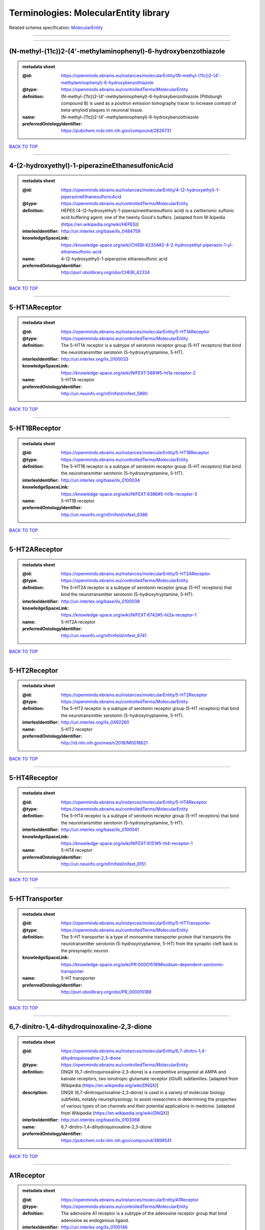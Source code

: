 ######################################
Terminologies: MolecularEntity library
######################################

Related schema specification: `MolecularEntity <https://openminds-documentation.readthedocs.io/en/v3.0/schema_specifications/controlledTerms/molecularEntity.html>`_

------------

------------

(N-methyl-(11c))2-(4'-methylaminophenyl)-6-hydroxybenzothiazole
---------------------------------------------------------------

.. admonition:: metadata sheet

   :@id: https://openminds.ebrains.eu/instances/molecularEntity/(N-methyl-(11c))2-(4'-methylaminophenyl)-6-hydroxybenzothiazole
   :@type: https://openminds.ebrains.eu/controlledTerms/MolecularEntity
   :definition: (N-methyl-(11c))2-(4'-methylaminophenyl)-6-hydroxybenzothiazole (Pittsburgh compound B) is used as a positron emission tomography tracer to increase contrast of beta-amyloid plaques in neuronal tissue.
   :name: (N-methyl-(11c))2-(4'-methylaminophenyl)-6-hydroxybenzothiazole
   :preferredOntologyIdentifier: https://pubchem.ncbi.nlm.nih.gov/compound/2826731

`BACK TO TOP <Terminologies: MolecularEntity library_>`_

------------

4-(2-hydroxyethyl)-1-piperazineEthanesulfonicAcid
-------------------------------------------------

.. admonition:: metadata sheet

   :@id: https://openminds.ebrains.eu/instances/molecularEntity/4-(2-hydroxyethyl)-1-piperazineEthanesulfonicAcid
   :@type: https://openminds.ebrains.eu/controlledTerms/MolecularEntity
   :definition: HEPES (4-(2-hydroxyethyl)-1-piperazineethanesulfonic acid) is a zwitterionic sulfonic acid buffering agent; one of the twenty Good's buffers. [adapted from W  ikipedia (https://en.wikipedia.org/wiki/HEPES)]
   :interlexIdentifier: http://uri.interlex.org/base/ilx_0484759
   :knowledgeSpaceLink: https://knowledge-space.org/wiki/CHEBI:42334#2-4-2-hydroxyethyl-piperazin-1-yl-ethanesulfonic-acid
   :name: 4-(2-hydroxyethyl)-1-piperazine ethanesulfonic acid
   :preferredOntologyIdentifier: http://purl.obolibrary.org/obo/CHEBI_42334

`BACK TO TOP <Terminologies: MolecularEntity library_>`_

------------

5-HT1AReceptor
--------------

.. admonition:: metadata sheet

   :@id: https://openminds.ebrains.eu/instances/molecularEntity/5-HT1AReceptor
   :@type: https://openminds.ebrains.eu/controlledTerms/MolecularEntity
   :definition: The 5-HT1A receptor is a subtype of serotonin receptor group (5-HT receptors) that bind the neurotransmitter serotonin (5-hydroxytryptamine, 5-HT).
   :interlexIdentifier: http://uri.interlex.org/ilx_0100033
   :knowledgeSpaceLink: https://knowledge-space.org/wiki/NIFEXT:5891#5-ht1a-receptor-2
   :name: 5-HT1A receptor
   :preferredOntologyIdentifier: http://uri.neuinfo.org/nif/nifstd/nifext_5890

`BACK TO TOP <Terminologies: MolecularEntity library_>`_

------------

5-HT1BReceptor
--------------

.. admonition:: metadata sheet

   :@id: https://openminds.ebrains.eu/instances/molecularEntity/5-HT1BReceptor
   :@type: https://openminds.ebrains.eu/controlledTerms/MolecularEntity
   :definition: The 5-HT1B receptor is a subtype of serotonin receptor group (5-HT receptors) that bind the neurotransmitter serotonin (5-hydroxytryptamine, 5-HT).
   :interlexIdentifier: http://uri.interlex.org/base/ilx_0100034
   :knowledgeSpaceLink: https://knowledge-space.org/wiki/NIFEXT:6386#5-ht1b-receptor-3
   :name: 5-HT1B receptor
   :preferredOntologyIdentifier: http://uri.neuinfo.org/nif/nifstd/nifext_6386

`BACK TO TOP <Terminologies: MolecularEntity library_>`_

------------

5-HT2AReceptor
--------------

.. admonition:: metadata sheet

   :@id: https://openminds.ebrains.eu/instances/molecularEntity/5-HT2AReceptor
   :@type: https://openminds.ebrains.eu/controlledTerms/MolecularEntity
   :definition: The 5-HT2A receptor is a subtype of serotonin receptor group (5-HT receptors) that bind the neurotransmitter serotonin (5-hydroxytryptamine, 5-HT).
   :interlexIdentifier: http://uri.interlex.org/base/ilx_0100038
   :knowledgeSpaceLink: https://knowledge-space.org/wiki/NIFEXT:6742#5-ht2a-receptor-1
   :name: 5-HT2A receptor
   :preferredOntologyIdentifier: http://uri.neuinfo.org/nif/nifstd/nifext_6741

`BACK TO TOP <Terminologies: MolecularEntity library_>`_

------------

5-HT2Receptor
-------------

.. admonition:: metadata sheet

   :@id: https://openminds.ebrains.eu/instances/molecularEntity/5-HT2Receptor
   :@type: https://openminds.ebrains.eu/controlledTerms/MolecularEntity
   :definition: The 5-HT2 receptor is a subtype of serotonin receptor group (5-HT receptors) that bind the neurotransmitter serotonin (5-hydroxytryptamine, 5-HT).
   :interlexIdentifier: http://uri.interlex.org/ilx_0492260
   :name: 5-HT2 receptor
   :preferredOntologyIdentifier: http://id.nlm.nih.gov/mesh/2018/M0018621

`BACK TO TOP <Terminologies: MolecularEntity library_>`_

------------

5-HT4Receptor
-------------

.. admonition:: metadata sheet

   :@id: https://openminds.ebrains.eu/instances/molecularEntity/5-HT4Receptor
   :@type: https://openminds.ebrains.eu/controlledTerms/MolecularEntity
   :definition: The 5-HT4 receptor is a subtype of serotonin receptor group (5-HT receptors) that bind the neurotransmitter serotonin (5-hydroxytryptamine, 5-HT).
   :interlexIdentifier: http://uri.interlex.org/base/ilx_0100041
   :knowledgeSpaceLink: https://knowledge-space.org/wiki/NIFEXT:6151#5-ht4-receptor-1
   :name: 5-HT4 receptor
   :preferredOntologyIdentifier: http://uri.neuinfo.org/nif/nifstd/nifext_6151

`BACK TO TOP <Terminologies: MolecularEntity library_>`_

------------

5-HTTransporter
---------------

.. admonition:: metadata sheet

   :@id: https://openminds.ebrains.eu/instances/molecularEntity/5-HTTransporter
   :@type: https://openminds.ebrains.eu/controlledTerms/MolecularEntity
   :definition: The 5-HT transporter is a type of monoamine transporter protein that transports the neurotransmitter serotonin (5-hydroxytryptamine, 5-HT) from the synaptic cleft back to the presynaptic neuron.
   :knowledgeSpaceLink: https://knowledge-space.org/wiki/PR:000015189#sodium-dependent-serotonin-transporter
   :name: 5-HT transporter
   :preferredOntologyIdentifier: http://purl.obolibrary.org/obo/PR_000015189

`BACK TO TOP <Terminologies: MolecularEntity library_>`_

------------

6,7-dinitro-1,4-dihydroquinoxaline-2,3-dione
--------------------------------------------

.. admonition:: metadata sheet

   :@id: https://openminds.ebrains.eu/instances/molecularEntity/6,7-dinitro-1,4-dihydroquinoxaline-2,3-dione
   :@type: https://openminds.ebrains.eu/controlledTerms/MolecularEntity
   :definition: DNQX (6,7-dinitroquinoxaline-2,3-dione) is a competitive antagonist at AMPA and kainate receptors, two ionotropic glutamate receptor (iGluR) subfamilies. [adapted from Wikipedia (https://en.wikipedia.org/wiki/DNQX)]
   :description: DNQX (6,7-dinitroquinoxaline-2,3-dione) is used in a variety of molecular biology subfields, notably neurophysiology, to assist researchers in determining the properties of various types of ion channels and their potential applications in medicine. [adapted from Wikipedia (https://en.wikipedia.org/wiki/DNQX)]
   :interlexIdentifier: http://uri.interlex.org/base/ilx_0103368
   :name: 6,7-dinitro-1,4-dihydroquinoxaline-2,3-dione
   :preferredOntologyIdentifier: https://pubchem.ncbi.nlm.nih.gov/compound/3899541

`BACK TO TOP <Terminologies: MolecularEntity library_>`_

------------

A1Receptor
----------

.. admonition:: metadata sheet

   :@id: https://openminds.ebrains.eu/instances/molecularEntity/A1Receptor
   :@type: https://openminds.ebrains.eu/controlledTerms/MolecularEntity
   :definition: The adenosine A1 receptor is a subtype of the adenosine receptor group that bind adenosine as endogenous ligand.
   :interlexIdentifier: http://uri.interlex.org/ilx_0100146
   :name: A1 receptor
   :preferredOntologyIdentifier: http://uri.neuinfo.org/nif/nifstd/nifext_5717

`BACK TO TOP <Terminologies: MolecularEntity library_>`_

------------

A2AReceptor
-----------

.. admonition:: metadata sheet

   :@id: https://openminds.ebrains.eu/instances/molecularEntity/A2AReceptor
   :@type: https://openminds.ebrains.eu/controlledTerms/MolecularEntity
   :definition: The adenosine A2A receptor is a subtype of the adenosine receptor group that bind adenosine as endogenous ligand.
   :interlexIdentifier: http://uri.interlex.org/ilx_0100148
   :knowledgeSpaceLink: https://knowledge-space.org/wiki/NIFEXT:7728#a2a-receptor
   :name: A2A receptor
   :preferredOntologyIdentifier: http://uri.neuinfo.org/nif/nifstd/nifext_7727

`BACK TO TOP <Terminologies: MolecularEntity library_>`_

------------

AMPAReceptor
------------

.. admonition:: metadata sheet

   :@id: https://openminds.ebrains.eu/instances/molecularEntity/AMPAReceptor
   :@type: https://openminds.ebrains.eu/controlledTerms/MolecularEntity
   :definition: The AMPA receptors belong to the class of ionotropic glutamate receptors and mediate fast synaptic transmission in the central nervous system (CNS).
   :interlexIdentifier: http://uri.interlex.org/ilx_0100559
   :knowledgeSpaceLink: https://knowledge-space.org/wiki/NIFEXT:5251#ampa-type-glutamate-gated-cationic-channel
   :name: AMPA receptor
   :preferredOntologyIdentifier: http://uri.neuinfo.org/nif/nifstd/nifext_5251

`BACK TO TOP <Terminologies: MolecularEntity library_>`_

------------

AlexaFluor594
-------------

.. admonition:: metadata sheet

   :@id: https://openminds.ebrains.eu/instances/molecularEntity/AlexaFluor594
   :@type: https://openminds.ebrains.eu/controlledTerms/MolecularEntity
   :definition: Alexa Fluor 594' is a fluorochrome/fluorescent dye used to stain biological specimens.
   :knowledgeSpaceLink: https://knowledge-space.org/wiki/CHEBI:51248#alexa-fluor-594
   :name: Alexa Fluor 594
   :preferredOntologyIdentifier: http://purl.obolibrary.org/obo/CHEBI_51248

`BACK TO TOP <Terminologies: MolecularEntity library_>`_

------------

Beta-Amyloid40
--------------

.. admonition:: metadata sheet

   :@id: https://openminds.ebrains.eu/instances/molecularEntity/Beta-Amyloid40
   :@type: https://openminds.ebrains.eu/controlledTerms/MolecularEntity
   :definition: Amyloid beta peptide with carboxyterminal variant ending at residual Val40.
   :interlexIdentifier: http://uri.interlex.org/ilx_0101246
   :knowledgeSpaceLink: https://knowledge-space.org/wiki/NLXMOL:20090708#beta-amyloid-40
   :name: Beta-Amyloid 40
   :preferredOntologyIdentifier: http://uri.neuinfo.org/nif/nifstd/nlx_13181

`BACK TO TOP <Terminologies: MolecularEntity library_>`_

------------

D1Receptor
----------

.. admonition:: metadata sheet

   :@id: https://openminds.ebrains.eu/instances/molecularEntity/D1Receptor
   :@type: https://openminds.ebrains.eu/controlledTerms/MolecularEntity
   :definition: The D1 receptor is a subtype of the dopamine receptor group that primarily binds the neurotransmitter dopamine as endogenous ligand. The D1 receptor is the most abundant kind of dopamine receptor in the central nervous system.
   :interlexIdentifier: http://uri.interlex.org/ilx_0102774
   :knowledgeSpaceLink: https://knowledge-space.org/wiki/NIFEXT:5845#d1-receptor-1
   :name: D1 receptor
   :preferredOntologyIdentifier: http://uri.neuinfo.org/nif/nifstd/nifext_5845

`BACK TO TOP <Terminologies: MolecularEntity library_>`_

------------

D2Receptor
----------

.. admonition:: metadata sheet

   :@id: https://openminds.ebrains.eu/instances/molecularEntity/D2Receptor
   :@type: https://openminds.ebrains.eu/controlledTerms/MolecularEntity
   :definition: The D2 receptor is a subtype of the dopamine receptor group that primarily binds the neurotransmitter dopamine as endogenous ligand.
   :interlexIdentifier: http://uri.interlex.org/ilx_0102775
   :knowledgeSpaceLink: https://knowledge-space.org/wiki/NIFEXT:5833#d2-receptor-3
   :name: D2 receptor
   :preferredOntologyIdentifier: http://uri.neuinfo.org/nif/nifstd/nifext_5833

`BACK TO TOP <Terminologies: MolecularEntity library_>`_

------------

DAB
---

.. admonition:: metadata sheet

   :@id: https://openminds.ebrains.eu/instances/molecularEntity/DAB
   :@type: https://openminds.ebrains.eu/controlledTerms/MolecularEntity
   :definition: DAB is a chemically and thermodynamically stable derivative of benzidine.
   :interlexIdentifier: http://uri.interlex.org/ilx_0482636
   :knowledgeSpaceLink: https://knowledge-space.org/wiki/CHEBI:90994#3-3-diaminobenzidine
   :name: DAB
   :preferredOntologyIdentifier: http://purl.obolibrary.org/obo/CHEBI_90994

`BACK TO TOP <Terminologies: MolecularEntity library_>`_

------------

Fluoro-Emerald
--------------

.. admonition:: metadata sheet

   :@id: https://openminds.ebrains.eu/instances/molecularEntity/Fluoro-Emerald
   :@type: https://openminds.ebrains.eu/controlledTerms/MolecularEntity
   :definition: Fluoro-Emerald is a fluorescent dextran derivative (dextran, fluorescein, 10,000 MW) used for tracing studies in the nervous system.
   :name: Fluoro-Emerald

`BACK TO TOP <Terminologies: MolecularEntity library_>`_

------------

Fluoro-Gold
-----------

.. admonition:: metadata sheet

   :@id: https://openminds.ebrains.eu/instances/molecularEntity/Fluoro-Gold
   :@type: https://openminds.ebrains.eu/controlledTerms/MolecularEntity
   :definition: Fluoro-Gold is a fluorescent dye that is used as a retrograde tracer in tract tracing studies.
   :interlexIdentifier: http://uri.interlex.org/ilx_0104323
   :knowledgeSpaceLink: https://knowledge-space.org/wiki/NLXMOL:1012018#fluorogold
   :name: Fluoro-Gold
   :preferredOntologyIdentifier: http://uri.neuinfo.org/nif/nifstd/nlx_30125

`BACK TO TOP <Terminologies: MolecularEntity library_>`_

------------

Fluoro-Ruby
-----------

.. admonition:: metadata sheet

   :@id: https://openminds.ebrains.eu/instances/molecularEntity/Fluoro-Ruby
   :@type: https://openminds.ebrains.eu/controlledTerms/MolecularEntity
   :definition: Fluoro-Ruby is a fluorescent dextran derivative (dextran, tetramethylrhodamine, 10,000 MW) used for retrograde tracing studies in the nervous system.
   :interlexIdentifier: http://uri.interlex.org/ilx_0104322
   :knowledgeSpaceLink: https://knowledge-space.org/wiki/NLX:65982#fluoro-ruby
   :name: Fluoro-Ruby
   :preferredOntologyIdentifier: http://uri.neuinfo.org/nif/nifstd/nlx_65982

`BACK TO TOP <Terminologies: MolecularEntity library_>`_

------------

GABA-AReceptor
--------------

.. admonition:: metadata sheet

   :@id: https://openminds.ebrains.eu/instances/molecularEntity/GABA-AReceptor
   :@type: https://openminds.ebrains.eu/controlledTerms/MolecularEntity
   :definition: The GABA-A receptor is an ionotropic subtype of the GABA receptor class that respond to the neurotransmitter gamma-aminobutyric acid (GABA) as endogenous ligand.
   :knowledgeSpaceLink: https://knowledge-space.org/wiki/GO:1902711#gaba-a-receptor-complex
   :name: GABA-A receptor

`BACK TO TOP <Terminologies: MolecularEntity library_>`_

------------

GABA-A_BZ
---------

.. admonition:: metadata sheet

   :@id: https://openminds.ebrains.eu/instances/molecularEntity/GABA-A_BZ
   :@type: https://openminds.ebrains.eu/controlledTerms/MolecularEntity
   :definition: The GABA-A/BZ is a distinct binding site for benzodiazepines that is situated at the interface between the α- and γ-subunits of α- and γ-subunit containing GABA-A receptors.
   :name: GABA-A/BZ

`BACK TO TOP <Terminologies: MolecularEntity library_>`_

------------

GABA-BReceptor
--------------

.. admonition:: metadata sheet

   :@id: https://openminds.ebrains.eu/instances/molecularEntity/GABA-BReceptor
   :@type: https://openminds.ebrains.eu/controlledTerms/MolecularEntity
   :definition: The GABA-B receptor is a metabotropic subtype of the GABA receptor class that respond to the neurotransmitter gamma-aminobutyric acid (GABA) as endogenous ligand.
   :interlexIdentifier: http://uri.interlex.org/ilx_0104503
   :name: GABA-B receptor
   :preferredOntologyIdentifier: http://uri.neuinfo.org/nif/nifstd/nlx_mol_090801

`BACK TO TOP <Terminologies: MolecularEntity library_>`_

------------

GABAReceptor
------------

.. admonition:: metadata sheet

   :@id: https://openminds.ebrains.eu/instances/molecularEntity/GABAReceptor
   :@type: https://openminds.ebrains.eu/controlledTerms/MolecularEntity
   :definition: The GABA receptors are a group of receptors that respond to the neurotransmitter gamma-aminobutyric acid (GABA) as endogenous ligand.
   :interlexIdentifier: http://uri.interlex.org/ilx_0104502
   :knowledgeSpaceLink: https://knowledge-space.org/wiki/GO:1902710#gaba-receptor-complex
   :name: GABA receptor
   :preferredOntologyIdentifier: http://uri.neuinfo.org/nif/nifstd/nlx_mol_1006001

`BACK TO TOP <Terminologies: MolecularEntity library_>`_

------------

GTPDisodiumSalt
---------------

.. admonition:: metadata sheet

   :@id: https://openminds.ebrains.eu/instances/molecularEntity/GTPDisodiumSalt
   :@type: https://openminds.ebrains.eu/controlledTerms/MolecularEntity
   :definition: A GTP (guanosine 5'-triphosphate) molecule bonded with two sodium ions (Na+), forming a salt hydrate.
   :name: GTP, disodium salt
   :preferredOntologyIdentifier: https://pubchem.ncbi.nlm.nih.gov/compound/135818278

`BACK TO TOP <Terminologies: MolecularEntity library_>`_

------------

JNKMapKinaseScaffoldProtein2
----------------------------

.. admonition:: metadata sheet

   :@id: https://openminds.ebrains.eu/instances/molecularEntity/JNKMapKinaseScaffoldProtein2
   :@type: https://openminds.ebrains.eu/controlledTerms/MolecularEntity
   :definition: The JNK MAP kinase scaffold protein 2 is a protein that is a translation product of the human MAPK8IP2 gene or a 1:1 ortholog thereof.
   :knowledgeSpaceLink: https://knowledge-space.org/wiki/PR:000010161#c-jun-amino-terminal-kinase-interacting-protein-2
   :name: JNK MAP kinase scaffold protein 2
   :preferredOntologyIdentifier: http://purl.obolibrary.org/obo/PR_000010161

`BACK TO TOP <Terminologies: MolecularEntity library_>`_

------------

M1Receptor
----------

.. admonition:: metadata sheet

   :@id: https://openminds.ebrains.eu/instances/molecularEntity/M1Receptor
   :@type: https://openminds.ebrains.eu/controlledTerms/MolecularEntity
   :definition: The M1 receptor belongs to the family of muscarinic receptors which are activated by acetylcholine as endegenous ligand. It mediates slow excitatory postsynaptic potential in the postganglionic nerve and is also expressed in exocrine glands and in the central nervous system.
   :interlexIdentifier: http://uri.interlex.org/ilx_0106429
   :knowledgeSpaceLink: https://knowledge-space.org/wiki/NIFEXT:7352#m1-receptor-1
   :name: M1 receptor
   :preferredOntologyIdentifier: http://purl.obolibrary.org/obo/PR_000001613

`BACK TO TOP <Terminologies: MolecularEntity library_>`_

------------

M2Receptor
----------

.. admonition:: metadata sheet

   :@id: https://openminds.ebrains.eu/instances/molecularEntity/M2Receptor
   :@type: https://openminds.ebrains.eu/controlledTerms/MolecularEntity
   :definition: The M2 receptor belongs to the family of muscarinic receptors which are activated by acetylcholine as endegenous ligand. It is expressed in cardiac tissues and acts to slow the heart rate to normal after sympathetic nervous system stimulation.
   :interlexIdentifier: http://uri.interlex.org/ilx_0106430
   :knowledgeSpaceLink: https://knowledge-space.org/wiki/NIFEXT:7953#m2-receptor-2
   :name: M2 receptor
   :preferredOntologyIdentifier: http://purl.obolibrary.org/obo/PR_000001614

`BACK TO TOP <Terminologies: MolecularEntity library_>`_

------------

M3Receptor
----------

.. admonition:: metadata sheet

   :@id: https://openminds.ebrains.eu/instances/molecularEntity/M3Receptor
   :@type: https://openminds.ebrains.eu/controlledTerms/MolecularEntity
   :definition: The M3 receptor belongs to the family of muscarinic receptors which are activated by acetylcholine as endegenous ligand. It is expressed in many glands, in lungs, and in the smooth muscles of blood vessels.
   :interlexIdentifier: http://uri.interlex.org/ilx_0106431
   :knowledgeSpaceLink: https://knowledge-space.org/wiki/NIFEXT:6135#m3-receptor
   :name: M3 receptor
   :preferredOntologyIdentifier: http://uri.neuinfo.org/nif/nifstd/nifext_6131

`BACK TO TOP <Terminologies: MolecularEntity library_>`_

------------

MagnesiumATP
------------

.. admonition:: metadata sheet

   :@id: https://openminds.ebrains.eu/instances/molecularEntity/magnesiumATP
   :@type: https://openminds.ebrains.eu/controlledTerms/MolecularEntity
   :definition: An ATP binded to magnesium ion (Mg2+) to compose biologically functional form, and most of intracellular ATP and Mg2+ assumed to form Mg-ATP complexes. [adapted from Yamanaka et al. Mitochondrial Mg(2+) homeostasis decides cellular energy metabolism and vulnerability to stress. Sci Rep. 2016 Jul 26;6:30027. doi: 10.1038/srep30027]
   :name: magnesium ATP
   :preferredOntologyIdentifier: https://pubchem.ncbi.nlm.nih.gov/compound/15126

`BACK TO TOP <Terminologies: MolecularEntity library_>`_

------------

NMDAReceptor
------------

.. admonition:: metadata sheet

   :@id: https://openminds.ebrains.eu/instances/molecularEntity/NMDAReceptor
   :@type: https://openminds.ebrains.eu/controlledTerms/MolecularEntity
   :definition: The NMDA receptors belong to the class of ionotropic glutamate receptors which can be activated with glutamate and glycine with a voltage-dependent current flow. The blockage of the activated channel through extracellular magnesium (Mg2+) and zinc (Zn2+) ions can only be removed when the neuron is sufficiently depolarized.
   :interlexIdentifier: http://uri.interlex.org/ilx_0107622
   :knowledgeSpaceLink: https://knowledge-space.org/wiki/NIFEXT:5250#nmda-type-glutamate-gated-cationic-channel
   :name: NMDA receptor
   :preferredOntologyIdentifier: http://uri.neuinfo.org/nif/nifstd/nifext_5250

`BACK TO TOP <Terminologies: MolecularEntity library_>`_

------------

acetylcholine
-------------

.. admonition:: metadata sheet

   :@id: https://openminds.ebrains.eu/instances/molecularEntity/acetylcholine
   :@type: https://openminds.ebrains.eu/controlledTerms/MolecularEntity
   :definition: Acetylcholine in vertebrates is the major neurotransmitter at neuromuscular junctions, autonomic ganglia, parasympathetic effector junctions, a subset of sympathetic effector junctions, and at many sites in the central nervous system.
   :interlexIdentifier: http://uri.interlex.org/ilx_0100240
   :name: acetylcholine
   :preferredOntologyIdentifier: http://uri.neuinfo.org/nif/nifstd/sao185580330

`BACK TO TOP <Terminologies: MolecularEntity library_>`_

------------

alpha-1Receptor
---------------

.. admonition:: metadata sheet

   :@id: https://openminds.ebrains.eu/instances/molecularEntity/alpha-1Receptor
   :@type: https://openminds.ebrains.eu/controlledTerms/MolecularEntity
   :definition: The alpha-1 receptor is a subclass of the adrenoceptor group that bind epinephrine or norepinephrine as endogenous ligands.
   :name: alpha-1 receptor

`BACK TO TOP <Terminologies: MolecularEntity library_>`_

------------

alpha-2Receptor
---------------

.. admonition:: metadata sheet

   :@id: https://openminds.ebrains.eu/instances/molecularEntity/alpha-2Receptor
   :@type: https://openminds.ebrains.eu/controlledTerms/MolecularEntity
   :definition: The alpha-2 receptor is a subclass of the adrenoceptor group that bind epinephrine or norepinephrine as endogenous ligands.
   :name: alpha-2 receptor

`BACK TO TOP <Terminologies: MolecularEntity library_>`_

------------

alpha-4Beta-2Receptor
---------------------

.. admonition:: metadata sheet

   :@id: https://openminds.ebrains.eu/instances/molecularEntity/alpha-4Beta-2Receptor
   :@type: https://openminds.ebrains.eu/controlledTerms/MolecularEntity
   :definition: The alpha-4 beta-2 receptor belongs to the family of nicotinic acetylcholine receptors that respond to the neurotransmitter acetylcholine as endogenous ligand. This subtype is located in the brain, where activation yields post- and presynaptic excitation.
   :interlexIdentifier: http://uri.interlex.org/ilx_0597802
   :name: alpha-4 beta-2 receptor
   :preferredOntologyIdentifier: http://id.nlm.nih.gov/mesh/2018/M0356600

`BACK TO TOP <Terminologies: MolecularEntity library_>`_

------------

anterogradeTracer
-----------------

.. admonition:: metadata sheet

   :@id: https://openminds.ebrains.eu/instances/molecularEntity/anterogradeTracer
   :@type: https://openminds.ebrains.eu/controlledTerms/MolecularEntity
   :definition: An anterograde tracer is a molecule that is taken up by neurons (e.g., by viral transfection mechanisms, by other cell internalization mechanisms or passive diffusion) and transported towards the axon terminals. It is used for anterograde tract tracing studies in the nervous system.
   :knowledgeSpaceLink: https://knowledge-space.org/wiki/NLXMOL:1012002#anterograde-tracer
   :name: anterograde tracer
   :preferredOntologyIdentifier: http://purl.obolibrary.org/obo/NLXMOL_1012002

`BACK TO TOP <Terminologies: MolecularEntity library_>`_

------------

biomarker
---------

.. admonition:: metadata sheet

   :@id: https://openminds.ebrains.eu/instances/molecularEntity/biomarker
   :@type: https://openminds.ebrains.eu/controlledTerms/MolecularEntity
   :definition: A substance used as an indicator of a biological state, most commonly disease.
   :interlexIdentifier: http://uri.interlex.org/ilx_0101294
   :name: biomarker
   :preferredOntologyIdentifier: http://uri.neuinfo.org/nif/nifstd/nlx_mol_20090517

`BACK TO TOP <Terminologies: MolecularEntity library_>`_

------------

biotinylatedDextranAmine
------------------------

.. admonition:: metadata sheet

   :@id: https://openminds.ebrains.eu/instances/molecularEntity/biotinylatedDextranAmine
   :@type: https://openminds.ebrains.eu/controlledTerms/MolecularEntity
   :definition: A 'biotinylated dextran amine' is an organic compound which is used as an anterograde and retrograde neuroanatomical tracer.
   :interlexIdentifier: http://uri.interlex.org/ilx_0450726
   :name: biotinylated dextran amine
   :preferredOntologyIdentifier: http://id.nlm.nih.gov/mesh/2018/M0205506

`BACK TO TOP <Terminologies: MolecularEntity library_>`_

------------

brainDerivedNeurotrophicFactor
------------------------------

.. admonition:: metadata sheet

   :@id: https://openminds.ebrains.eu/instances/molecularEntity/brainDerivedNeurotrophicFactor
   :@type: https://openminds.ebrains.eu/controlledTerms/MolecularEntity
   :definition: The 'brain-derived neurotrophic factor' is a protein that, in humans, is encoded by the BDNF gene. [adapted from [wikipedia](https://en.wikipedia.org/wiki/Brain-derived_neurotrophic_factor)]
   :interlexIdentifier: http://uri.interlex.org/base/ilx_0101140
   :knowledgeSpaceLink: https://knowledge-space.org/wiki/NLXMOL:20090401#bdnf
   :name: brain-derived neurotrophic factor

`BACK TO TOP <Terminologies: MolecularEntity library_>`_

------------

c-FOS
-----

.. admonition:: metadata sheet

   :@id: https://openminds.ebrains.eu/instances/molecularEntity/c-FOS
   :@type: https://openminds.ebrains.eu/controlledTerms/MolecularEntity
   :definition: c-FOS is a proto-oncogene that is the human homolog of the retroviral oncogene v-fos.
   :knowledgeSpaceLink: https://knowledge-space.org/wiki/PR:000007597#proto-oncogene-c-fos
   :name: c-FOS
   :preferredOntologyIdentifier: https://ncimeta.nci.nih.gov/ncimbrowser/ConceptReport.jsp?dictionary=NCI%20Metathesaurus&code=C0314702

`BACK TO TOP <Terminologies: MolecularEntity library_>`_

------------

calbindin
---------

.. admonition:: metadata sheet

   :@id: https://openminds.ebrains.eu/instances/molecularEntity/calbindin
   :@type: https://openminds.ebrains.eu/controlledTerms/MolecularEntity
   :definition: Calbindin is a calcium-binding protein.
   :interlexIdentifier: http://uri.interlex.org/ilx_0101551
   :knowledgeSpaceLink: https://knowledge-space.org/wiki/NLXMOL:1006006#calbindin-28k
   :name: calbindin
   :preferredOntologyIdentifier: http://uri.neuinfo.org/nif/nifstd/nlx_mol_1006006

`BACK TO TOP <Terminologies: MolecularEntity library_>`_

------------

calciumCalmodulinProteinKinaseII
--------------------------------

.. admonition:: metadata sheet

   :@id: https://openminds.ebrains.eu/instances/molecularEntity/calciumCalmodulinProteinKinaseII
   :@type: https://openminds.ebrains.eu/controlledTerms/MolecularEntity
   :definition: The 'calcium calmodulin protein kinase II' is a protein with a core domain architecture consisting of a Protein kinase domain and a C-terminal Calcium/calmodulin dependent protein kinase II Association domain.
   :interlexIdentifier: http://uri.interlex.org/ilx_0101561
   :knowledgeSpaceLink: https://knowledge-space.org/wiki/PR:000003197#calcium-calmodulin-dependent-protein-kinase-ii-chain
   :name: calcium calmodulin protein kinase II
   :preferredOntologyIdentifier: http://purl.obolibrary.org/obo/PR_000003197

`BACK TO TOP <Terminologies: MolecularEntity library_>`_

------------

calciumCalmodulinProteinKinaseIIAlphaChain
------------------------------------------

.. admonition:: metadata sheet

   :@id: https://openminds.ebrains.eu/instances/molecularEntity/calciumCalmodulinProteinKinaseIIAlphaChain
   :@type: https://openminds.ebrains.eu/controlledTerms/MolecularEntity
   :definition: The 'calcium calmodulin protein kinase II alpha chain' is a calcium/calmodulin-dependent protein kinase type II chain that is a translation product of the human CAMK2A gene or a 1:1 ortholog thereof.
   :knowledgeSpaceLink: https://knowledge-space.org/wiki/PR:000003199#calcium-calmodulin-dependent-protein-kinase-type-ii-alpha-chain
   :name: calcium calmodulin protein kinase II alpha chain
   :preferredOntologyIdentifier: http://purl.obolibrary.org/obo/PR_000003199

`BACK TO TOP <Terminologies: MolecularEntity library_>`_

------------

calciumChloride
---------------

.. admonition:: metadata sheet

   :@id: https://openminds.ebrains.eu/instances/molecularEntity/calciumChloride
   :@type: https://openminds.ebrains.eu/controlledTerms/MolecularEntity
   :definition: Calcium chloride is an inorganic compound, a salt with the chemical formula CaCl2. [adapted from wikipedia (https://en.wikipedia.org/wiki/Calcium_chloride)]
   :description: CaCl2 is a white crystalline solid at room temperature, and it is highly soluble in water. It can be created by neutralising hydrochloric acid with calcium hydroxide. Calcium chloride is commonly encountered as a hydrated solid with generic formula CaCl2·nH2O, where n = 0, 1, 2, 4, and 6. These compounds are mainly used for de-icing and dust control. Because the anhydrous salt is hygroscopic and deliquescent, it is used as a desiccant. [adapted from Wikipedia (https://en.wikipedia.org/wiki/Calcium_chloride)]
   :interlexIdentifier: http://uri.interlex.org/base/ilx_0101566
   :knowledgeSpaceLink: https://knowledge-space.org/wiki/CHEBI:3312#calcium-dichloride
   :name: calcium chloride
   :preferredOntologyIdentifier: http://purl.obolibrary.org/obo/CHEBI_3312

`BACK TO TOP <Terminologies: MolecularEntity library_>`_

------------

calretinin
----------

.. admonition:: metadata sheet

   :@id: https://openminds.ebrains.eu/instances/molecularEntity/calretinin
   :@type: https://openminds.ebrains.eu/controlledTerms/MolecularEntity
   :definition: Calretinin is an intracellular calcium-binding protein belonging to the troponin C superfamily. Members of this protein family have six EF-hand domains which bind calcium.
   :interlexIdentifier: http://uri.interlex.org/ilx_0101602
   :knowledgeSpaceLink: https://knowledge-space.org/wiki/NIFEXT:5#calretinin
   :name: calretinin
   :preferredOntologyIdentifier: http://uri.neuinfo.org/nif/nifstd/nifext_5717

`BACK TO TOP <Terminologies: MolecularEntity library_>`_

------------

carbonDioxide
-------------

.. admonition:: metadata sheet

   :@id: https://openminds.ebrains.eu/instances/molecularEntity/carbonDioxide
   :@type: https://openminds.ebrains.eu/controlledTerms/MolecularEntity
   :definition: A one-carbon compound with formula CO2 in which the carbon is attached to each oxygen atom by a double bond. A colourless, odourless gas under normal conditions, it is produced during respiration by all animals, fungi and microorganisms that depend directly or indirectly on living or decaying plants for food. [adapted from ChEBI (https://www.ebi.ac.uk/chebi/searchId.do?chebiId=CHEBI:16526)]
   :description: Carbon dioxide is a chemical compound with the chemical formula CO2. It is made up of molecules that each have one carbon atom covalently double bonded to two oxygen atoms. It is found in the gas state at room temperature, and as the source of available carbon in the carbon cycle, atmospheric CO2 is the primary carbon source for life on Earth. In the air, carbon dioxide is transparent to visible light but absorbs infrared radiation, acting as a greenhouse gas. Carbon dioxide is soluble in water and is found in groundwater, lakes, ice caps, and seawater. [adapted from ChEBI (https://www.ebi.ac.uk/chebi/searchId.do?chebiId=CHEBI:16526)]
   :interlexIdentifier: http://uri.interlex.org/base/ilx_0780969
   :knowledgeSpaceLink: https://knowledge-space.org/wiki/CHEBI:16526#carbon-dioxide
   :name: carbon dioxide
   :preferredOntologyIdentifier: http://purl.obolibrary.org/obo/CHEBI_16526

`BACK TO TOP <Terminologies: MolecularEntity library_>`_

------------

cholecystokinin
---------------

.. admonition:: metadata sheet

   :@id: https://openminds.ebrains.eu/instances/molecularEntity/cholecystokinin
   :@type: https://openminds.ebrains.eu/controlledTerms/MolecularEntity
   :definition: Cholecystokinin is a peptide hormone of the gastrointestinal system responsible for stimulating the digestion of fat and protein.
   :interlexIdentifier: http://uri.interlex.org/ilx_0102124
   :name: cholecystokinin
   :preferredOntologyIdentifier: http://uri.neuinfo.org/nif/nifstd/nifext_5068

`BACK TO TOP <Terminologies: MolecularEntity library_>`_

------------

choline
-------

.. admonition:: metadata sheet

   :@id: https://openminds.ebrains.eu/instances/molecularEntity/choline
   :@type: https://openminds.ebrains.eu/controlledTerms/MolecularEntity
   :definition: Choline is a cation with the chemical formula [(CH3)3NCH2CH2OH]+. Choline forms various salts, for example choline chloride and choline bitartrate. [adapted from Wikipedia (https://en.wikipedia.org/wiki/Choline)]
   :interlexIdentifier: http://uri.interlex.org/base/ilx_0102128
   :knowledgeSpaceLink: https://knowledge-space.org/wiki/CHEBI:15354#choline
   :name: choline
   :preferredOntologyIdentifier: http://purl.obolibrary.org/obo/CHEBI_15354

`BACK TO TOP <Terminologies: MolecularEntity library_>`_

------------

cholineAcetyltransferase
------------------------

.. admonition:: metadata sheet

   :@id: https://openminds.ebrains.eu/instances/molecularEntity/cholineAcetyltransferase
   :@type: https://openminds.ebrains.eu/controlledTerms/MolecularEntity
   :definition: Choline acetyltransferase is a synthetic enzyme that catalyzes the formation of acetylcholine from acetyl-CoA and choline
   :interlexIdentifier: http://uri.interlex.org/base/ilx_0102129
   :name: choline acetyltransferase
   :preferredOntologyIdentifier: http://uri.neuinfo.org/nif/nifstd/sao722953401

`BACK TO TOP <Terminologies: MolecularEntity library_>`_

------------

cyclicAdenosineMonophosphate
----------------------------

.. admonition:: metadata sheet

   :@id: https://openminds.ebrains.eu/instances/molecularEntity/cyclicAdenosineMonophosphate
   :@type: https://openminds.ebrains.eu/controlledTerms/MolecularEntity
   :definition: Cyclic adenosine monophosphate is a second messenger important in many biological processes.
   :interlexIdentifier: http://uri.interlex.org/ilx_0100318
   :knowledgeSpaceLink: https://knowledge-space.org/wiki/CHEBI:17489#3-5-cyclic-amp
   :name: cyclic adenosine monophosphate
   :preferredOntologyIdentifier: http://purl.obolibrary.org/obo/CHEBI_17489

`BACK TO TOP <Terminologies: MolecularEntity library_>`_

------------

diboronTrioxide
---------------

.. admonition:: metadata sheet

   :@id: https://openminds.ebrains.eu/instances/molecularEntity/diboronTrioxide
   :@type: https://openminds.ebrains.eu/controlledTerms/MolecularEntity
   :definition: Diboron trioxide or boron trioxide is the oxide of boron with the formula B2O3. [adapted from wikipedia (https://en.wikipedia.org/wiki/Boron_trioxide)]
   :description:  Diboron trioxide is a colorless transparent solid, almost always glassy (amorphous), which can be crystallized only with great difficulty. It is also called boric oxide or boria. It has many important industrial applications, chiefly in ceramics as a flux for glazes and enamels and in the production of glasses. [adapted from Wikipedia (https://en.wikipedia.org/wiki/Boron_trioxide)]
   :name: diboron trioxide
   :preferredOntologyIdentifier: http://purl.obolibrary.org/obo/CHEBI_30163

`BACK TO TOP <Terminologies: MolecularEntity library_>`_

------------

dimethylSulfoxide
-----------------

.. admonition:: metadata sheet

   :@id: https://openminds.ebrains.eu/instances/molecularEntity/dimethylSulfoxide
   :@type: https://openminds.ebrains.eu/controlledTerms/MolecularEntity
   :definition: Dimethyl sulfoxide (DMSO) is an organosulfur compound with the formula (CH3)2SO. [adapted from wikipedia (https://en.wikipedia.org/wiki/Dimethyl_sulfoxide)]
   :description: A highly polar organic liquid, that is used widely as a chemical solvent. Because of its ability to penetrate biological membranes, it is used as a vehicle for topical application of pharmaceuticals. It is also used to protect tissue during cryopreservation. Dimethyl sulfoxide shows a range of pharmacological activity including analgesia and anti-inflammation. (PubChem) Pharmacology: Dimethyl Sulfoxide may have anti-inflammatory, antioxidant and analgesic activities. Dimethyl Sulfoxide also readily penetrates cellular membranes. The membrane-penetrating ability of dimethyl sulfoxide may enhance diffusion of other substances through the skin. For this reason, mixtures of idoxuridine and dimethyl sulfoxide have been used for topical treatment of herpes zoster in the United Kingdom. Mechanism of action: The mechanism of dimethyl sulfoxide's actions is not well understood. Dimethyl sulfoxide has demonstrated antioxidant activity in certain biological settings. For example, the cardiovascular protective effect of dimethyl sulfoxide in copper-deficient rats is thought to occur by an antioxidant mechanism. It is also thought that dimethyl sulfoxide's possible anti-inflammatory activity is due to antioxidant action. [adapted from wikipedia (https://en.wikipedia.org/wiki/Dimethyl_sulfoxide)]
   :interlexIdentifier: http://uri.interlex.org/base/ilx_0103278
   :knowledgeSpaceLink: https://knowledge-space.org/wiki/CHEBI:28262#dimethyl-sulfoxide
   :name: dimethyl sulfoxide
   :preferredOntologyIdentifier: http://purl.obolibrary.org/obo/CHEBI_28262

`BACK TO TOP <Terminologies: MolecularEntity library_>`_

------------

dinitrogen
----------

.. admonition:: metadata sheet

   :@id: https://openminds.ebrains.eu/instances/molecularEntity/dinitrogen
   :@type: https://openminds.ebrains.eu/controlledTerms/MolecularEntity
   :definition: An elemental molecule consisting of two trivalently-bonded nitrogen atoms. [adapted from ChEBI (https://www.ebi.ac.uk/chebi/searchId.do?chebiId=CHEBI:17997)]
   :description: At standard temperature and pressure, two atoms of the element nitrogen bond to form N2, a colorless and odorless diatomic gas. N2 forms about 78% of Earth's atmosphere, making it the most abundant uncombined element in air. Because of the volatility of nitrogen compounds, nitrogen is relatively rare in the solid parts of the Earth. [adapted from Wikipedia (https://en.wikipedia.org/wiki/Nitrogen)]
   :name: dinitrogen
   :preferredOntologyIdentifier: http://purl.obolibrary.org/obo/CHEBI_17997

`BACK TO TOP <Terminologies: MolecularEntity library_>`_

------------

dioxygen
--------

.. admonition:: metadata sheet

   :@id: https://openminds.ebrains.eu/instances/molecularEntity/dioxygen
   :@type: https://openminds.ebrains.eu/controlledTerms/MolecularEntity
   :definition: The common allotrope of elemental oxygen on Earth, O2, is generally known as oxygen. [adapted from Wikipedia (https://en.wikipedia.org/wiki/Allotropes_of_oxygen)]
   :interlexIdentifier: http://uri.interlex.org/base/ilx_0398707
   :knowledgeSpaceLink: https://knowledge-space.org/wiki/CHEBI:15379#dioxygen
   :name: dioxygen
   :preferredOntologyIdentifier: http://purl.obolibrary.org/obo/CHEBI_15379

`BACK TO TOP <Terminologies: MolecularEntity library_>`_

------------

dopamine
--------

.. admonition:: metadata sheet

   :@id: https://openminds.ebrains.eu/instances/molecularEntity/dopamine
   :@type: https://openminds.ebrains.eu/controlledTerms/MolecularEntity
   :definition: Dopamine is one of the catecholamine neurotransmitters in the brain. It is derived from tyrosine and is the precursor to norepinephrine and epinephrine.
   :interlexIdentifier: http://uri.interlex.org/base/ilx_0103384
   :knowledgeSpaceLink: https://knowledge-space.org/wiki/CHEBI:18243#dopamine
   :name: dopamine
   :preferredOntologyIdentifier: http://purl.obolibrary.org/obo/CHEBI_18243

`BACK TO TOP <Terminologies: MolecularEntity library_>`_

------------

dopamineTransporter
-------------------

.. admonition:: metadata sheet

   :@id: https://openminds.ebrains.eu/instances/molecularEntity/dopamineTransporter
   :@type: https://openminds.ebrains.eu/controlledTerms/MolecularEntity
   :definition: A 'dopamine transporter' is a membrane-spanning protein that pumps the neurotransmitter dopamine out of the synaptic cleft back into cytosol.
   :interlexIdentifier: http://uri.interlex.org/base/ilx_0103388
   :knowledgeSpaceLink: https://knowledge-space.org/wiki/NLXMOL:20090512#dopamine-transporter
   :name: dopamine transporter
   :preferredOntologyIdentifier: http://purl.obolibrary.org/obo/PR_000015188

`BACK TO TOP <Terminologies: MolecularEntity library_>`_

------------

dynorphin
---------

.. admonition:: metadata sheet

   :@id: https://openminds.ebrains.eu/instances/molecularEntity/dynorphin
   :@type: https://openminds.ebrains.eu/controlledTerms/MolecularEntity
   :definition: Dynorphin belongs to a class of opioid peptides that arise from the precursor protein prodynorphin. Dynorphins bind to the kappa opioid receptor.
   :interlexIdentifier: http://uri.interlex.org/ilx_0103624
   :name: dynorphin
   :preferredOntologyIdentifier: http://uri.neuinfo.org/nif/nifstd/nifext_5097

`BACK TO TOP <Terminologies: MolecularEntity library_>`_

------------

edeticAcid
----------

.. admonition:: metadata sheet

   :@id: https://openminds.ebrains.eu/instances/molecularEntity/edeticAcid
   :@type: https://openminds.ebrains.eu/controlledTerms/MolecularEntity
   :definition: Edetic Acid (Ethylenediaminetetraacetic acid, EDTA), also called edetic acid after its own abbreviation, is an aminopolycarboxylic acid with the formula [CH2N(CH2CO2H)2]2. [adapted from Wikipedia (https://en.wikipedia.org/wiki/Ethylenediaminetetraacetic_acid)]
   :description: This white, water-soluble solid is widely used to bind to iron (Fe2+/Fe3+) and calcium ions (Ca2+), forming water-soluble complexes even at neutral pH. It is thus used to dissolve Fe- and Ca-containing scale as well as to deliver iron ions under conditions where its oxides are insoluble. EDTA is available as several salts, notably disodium EDTA, sodium calcium edetate, and tetrasodium EDTA, but these all function similarly. [adapted from Wikipedia (https://en.wikipedia.org/wiki/Ethylenediaminetetraacetic_acid)]
   :knowledgeSpaceLink: https://knowledge-space.org/wiki/CHEBI:4735#ethylene-glycol-bis-2-aminoethyl-tetraacetic-acid
   :name: edetic acid
   :preferredOntologyIdentifier: http://purl.obolibrary.org/obo/CHEBI_4735

`BACK TO TOP <Terminologies: MolecularEntity library_>`_

------------

egtazicAcid
-----------

.. admonition:: metadata sheet

   :@id: https://openminds.ebrains.eu/instances/molecularEntity/EgtazicAcid
   :@type: https://openminds.ebrains.eu/controlledTerms/MolecularEntity
   :definition: EGTA (ethylene glycol-bis(β-aminoethyl ether)-N,N,N',N'-tetraacetic acid), also known as egtazic acid (INN, USAN), is an aminopolycarboxylic acid, a chelating agent. [adapted from Wikipedia (https://en.wikipedia.org/wiki/EGTA_(chemical))]
   :description: EGTA is a white solid that is related to the better known EDTA. Compared to EDTA, it has a lower affinity for magnesium, making it more selective for calcium ions. It is useful in buffer solutions that resemble the environment in living cells where calcium ions are usually at least a thousandfold less concentrated than magnesium. [adapted from Wikipedia (https://en.wikipedia.org/wiki/EGTA_(chemical))]
   :knowledgeSpaceLink: https://knowledge-space.org/wiki/CHEBI:30740#ethylene-glycol-bis-2-aminoethyl-tetraacetic-acid
   :name: egtazic acid
   :preferredOntologyIdentifier: http://purl.obolibrary.org/obo/CHEBI_30740

`BACK TO TOP <Terminologies: MolecularEntity library_>`_

------------

enkephalin
----------

.. admonition:: metadata sheet

   :@id: https://openminds.ebrains.eu/instances/molecularEntity/enkephalin
   :@type: https://openminds.ebrains.eu/controlledTerms/MolecularEntity
   :definition: Enkephalin is a pentapeptide involved in regulating nociception in the body.
   :interlexIdentifier: http://uri.interlex.org/base/ilx_0103826
   :name: enkephalin
   :preferredOntologyIdentifier: http://uri.neuinfo.org/nif/nifstd/nifext_5096

`BACK TO TOP <Terminologies: MolecularEntity library_>`_

------------

epibatidine
-----------

.. admonition:: metadata sheet

   :@id: https://openminds.ebrains.eu/instances/molecularEntity/epibatidine
   :@type: https://openminds.ebrains.eu/controlledTerms/MolecularEntity
   :definition: Epibatidine is a chlorinated alkaloid that binds to nicotinic and muscarinic acetylcholine receptors with high affinity.
   :interlexIdentifier: http://uri.interlex.org/ilx_0103884
   :name: epibatidine
   :preferredOntologyIdentifier: http://uri.neuinfo.org/nif/nifstd/nlx_chem_20090204

`BACK TO TOP <Terminologies: MolecularEntity library_>`_

------------

ethanol
-------

.. admonition:: metadata sheet

   :@id: https://openminds.ebrains.eu/instances/molecularEntity/ethanol
   :@type: https://openminds.ebrains.eu/controlledTerms/MolecularEntity
   :definition: Ethanol (also called ethyl alcohol, grain alcohol, drinking alcohol, or simply alcohol) is an organic compound with the chemical formula CH3CH2OH. [adapted from Wikipedia (https://en.wikipedia.org/wiki/Ethanol)]
   :description: Ethanol is an alcohol, with its formula also written as C2H5OH, C2H6O or EtOH, where Et stands for ethyl. Ethanol is a volatile, flammable, colorless liquid with a characteristic wine-like odor and pungent taste. It is a psychoactive recreational drug, and the active ingredient in alcoholic drinks. [adapted from Wikipedia (https://en.wikipedia.org/wiki/Ethanol)]
   :interlexIdentifier: http://uri.interlex.org/base/ilx_0103948
   :knowledgeSpaceLink: https://knowledge-space.org/wiki/CHEBI:16236#ethanol
   :name: ethanol
   :preferredOntologyIdentifier: http://purl.obolibrary.org/obo/CHEBI_16236

`BACK TO TOP <Terminologies: MolecularEntity library_>`_

------------

excitatoryAminoAcidTransporter
------------------------------

.. admonition:: metadata sheet

   :@id: https://openminds.ebrains.eu/instances/molecularEntity/excitatoryAminoAcidTransporter
   :@type: https://openminds.ebrains.eu/controlledTerms/MolecularEntity
   :definition: The excitatory amino acid transporters are a subclass of glutamate transporters that remove glutamate from the synaptic cleft and extrasynaptic sites via glutamate reuptake into glial cells and neurons.
   :name: excitatory amino acid transporter

`BACK TO TOP <Terminologies: MolecularEntity library_>`_

------------

excitatoryAminoAcidTransporter1
-------------------------------

.. admonition:: metadata sheet

   :@id: https://openminds.ebrains.eu/instances/molecularEntity/excitatoryAminoAcidTransporter1
   :@type: https://openminds.ebrains.eu/controlledTerms/MolecularEntity
   :definition: The excitatory amino acid transporter 1 belongs to the EAAT family. It is predominantly expressed in the plasma membrane removing glutamate from the extracellular space, but was also localized in the inner mitochondrial membrane as part of the malate-aspartate shuttle.
   :interlexIdentifier: http://uri.interlex.org/base/ilx_0103639
   :knowledgeSpaceLink: https://knowledge-space.org/wiki/PR:000014974#excitatory-amino-acid-transporter-1
   :name: excitatory amino acid transporter 1
   :preferredOntologyIdentifier: http://purl.obolibrary.org/obo/PR_0000149744

`BACK TO TOP <Terminologies: MolecularEntity library_>`_

------------

excitatoryAminoAcidTransporter2
-------------------------------

.. admonition:: metadata sheet

   :@id: https://openminds.ebrains.eu/instances/molecularEntity/excitatoryAminoAcidTransporter2
   :@type: https://openminds.ebrains.eu/controlledTerms/MolecularEntity
   :definition: The excitatory amino acid transporter 2 belongs to the EAAT family. It clears the excitatory neurotransmitter glutamate from the extracellular space at synapses in the central nervous system and is responsible for over 90% of glutamate reuptake within the brain.
   :interlexIdentifier: http://uri.interlex.org/base/ilx_0103640
   :knowledgeSpaceLink: https://knowledge-space.org/wiki/PR:000014973#excitatory-amino-acid-transporter-2
   :name: excitatory amino acid transporter 2
   :preferredOntologyIdentifier: http://purl.obolibrary.org/obo/PR_000014973

`BACK TO TOP <Terminologies: MolecularEntity library_>`_

------------

excitatoryAminoAcidTransporter3
-------------------------------

.. admonition:: metadata sheet

   :@id: https://openminds.ebrains.eu/instances/molecularEntity/excitatoryAminoAcidTransporter3
   :@type: https://openminds.ebrains.eu/controlledTerms/MolecularEntity
   :definition: The excitatory amino acid transporter 3 belongs to the EAAT family transporting glutamate across plasma membranes in neurons. It can also transport aspartate and plays a role in the neuronal cysteine uptake.
   :interlexIdentifier: http://uri.interlex.org/base/ilx_0103641
   :knowledgeSpaceLink: https://knowledge-space.org/wiki/PR:000014972#excitatory-amino-acid-transporter-3
   :name: excitatory amino acid transporter 3
   :preferredOntologyIdentifier: http://purl.obolibrary.org/obo/PR_000014972

`BACK TO TOP <Terminologies: MolecularEntity library_>`_

------------

excitatoryAminoAcidTransporter4
-------------------------------

.. admonition:: metadata sheet

   :@id: https://openminds.ebrains.eu/instances/molecularEntity/excitatoryAminoAcidTransporter4
   :@type: https://openminds.ebrains.eu/controlledTerms/MolecularEntity
   :definition: The excitatory amino acid transporter 4 belongs to the EAAT family. It is expressed predominantly in the cerebellum, has high affinity for the excitatory amino acids L-aspartate and L-glutamate.
   :interlexIdentifier: http://uri.interlex.org/base/ilx_0103642
   :knowledgeSpaceLink: https://knowledge-space.org/wiki/PR:000014977#excitatory-amino-acid-transporter-4
   :name: excitatory amino acid transporter 4
   :preferredOntologyIdentifier: http://purl.obolibrary.org/obo/PR_000014977

`BACK TO TOP <Terminologies: MolecularEntity library_>`_

------------

excitatoryAminoAcidTransporter5
-------------------------------

.. admonition:: metadata sheet

   :@id: https://openminds.ebrains.eu/instances/molecularEntity/excitatoryAminoAcidTransporter5
   :@type: https://openminds.ebrains.eu/controlledTerms/MolecularEntity
   :definition: The excitatory amino acid transporter 5 belongs to the EAAT family. It is expressed predominantly in the retina, has high affinity for the excitatory amino acid L-glutamate.
   :knowledgeSpaceLink: https://knowledge-space.org/wiki/PR:000014978#excitatory-amino-acid-transporter-5
   :name: excitatory amino acid transporter 5
   :preferredOntologyIdentifier: http://purl.obolibrary.org/obo/PR_000014978

`BACK TO TOP <Terminologies: MolecularEntity library_>`_

------------

flumazenil
----------

.. admonition:: metadata sheet

   :@id: https://openminds.ebrains.eu/instances/molecularEntity/flumazenil
   :@type: https://openminds.ebrains.eu/controlledTerms/MolecularEntity
   :definition: Flumazenil is a selective GABAA receptor antagonist that binds to the benzodiazepine recognition site on the GABAA/benzodiazepine receptor complex.
   :interlexIdentifier: http://uri.interlex.org/base/ilx_0104307
   :name: flumazenil
   :preferredOntologyIdentifier: http://purl.obolibrary.org/obo/CHEBI_5103

`BACK TO TOP <Terminologies: MolecularEntity library_>`_

------------

fluorescentMicrospheres
-----------------------

.. admonition:: metadata sheet

   :@id: https://openminds.ebrains.eu/instances/molecularEntity/fluorescentMicrospheres
   :@type: https://openminds.ebrains.eu/controlledTerms/MolecularEntity
   :definition: Fluorescent microspheres are non-toxic, non-biologically reactive small polymers embedded with fluorescent dye which are used in medical imaging, as markers for fluorescent microscopy and as standards for flow cytometry fluorescent cell sorting.
   :name: fluorescent microspheres

`BACK TO TOP <Terminologies: MolecularEntity library_>`_

------------

formaldehyde
------------

.. admonition:: metadata sheet

   :@id: https://openminds.ebrains.eu/instances/molecularEntity/formaldehyde
   :@type: https://openminds.ebrains.eu/controlledTerms/MolecularEntity
   :definition: Formaldehyde is an organic compound with the formula CH2O and structure H-CHO. [adapted from Wikipedia (https://en.wikipedia.org/wiki/Formaldehyde)]
   :description: Formaldehyde is a pungent, colourless gas that polymerises spontaneously into paraformaldehyde . It is stored as aqueous solutions (formalin), which consists mainly of the hydrate CH2(OH)2. It is the simplest of the aldehydes (R-CHO). It is produced commercially as a precursor to many other materials and chemical compounds. In 2006, the global production rate of formaldehyde was estimated at 12 million tons per year. It is mainly used in the production of industrial resins, e.g., for particle board and coatings. Small amounts also occur naturally. [adapted from Wikipedia (https://en.wikipedia.org/wiki/Formaldehyde)]
   :knowledgeSpaceLink: https://knowledge-space.org/wiki/CHEBI:16842#formaldehyde
   :name: formaldehyde
   :preferredOntologyIdentifier: http://purl.obolibrary.org/obo/CHEBI_16842

`BACK TO TOP <Terminologies: MolecularEntity library_>`_

------------

gabazine
--------

.. admonition:: metadata sheet

   :@id: https://openminds.ebrains.eu/instances/molecularEntity/gabazine
   :@type: https://openminds.ebrains.eu/controlledTerms/MolecularEntity
   :definition: Gabazine is a competitive and selective GABAA antagonist.
   :interlexIdentifier: http://uri.interlex.org/base/ilx_0572043
   :name: gabazine
   :preferredOntologyIdentifier: http://id.nlm.nih.gov/mesh/2018/M0142643

`BACK TO TOP <Terminologies: MolecularEntity library_>`_

------------

galanin
-------

.. admonition:: metadata sheet

   :@id: https://openminds.ebrains.eu/instances/molecularEntity/galanin
   :@type: https://openminds.ebrains.eu/controlledTerms/MolecularEntity
   :definition: Galanin is a biologically active neuropeptide, encoded by the GAL gene, that is widely distributed in the central and peripheral nervous systems and the endocrine system.
   :interlexIdentifier: http://uri.interlex.org/base/ilx_0104529
   :knowledgeSpaceLink: https://knowledge-space.org/wiki/NIFEXT:5074#galanin
   :name: galanin
   :preferredOntologyIdentifier: http://uri.neuinfo.org/nif/nifstd/nifext_5074

`BACK TO TOP <Terminologies: MolecularEntity library_>`_

------------

gluconicAcid
------------

.. admonition:: metadata sheet

   :@id: https://openminds.ebrains.eu/instances/molecularEntity/gluconicAcid
   :@type: https://openminds.ebrains.eu/controlledTerms/MolecularEntity
   :definition: Gluconic acid is an organic compound with molecular formula C6H12O7 and condensed structural formula HOCH2(CHOH)4CO2H. [adapted from wikipedia (https://en.wikipedia.org/wiki/Gluconic_acid)]
   :description: A white solid, it is forms the gluconate anion in neutral aqueous solution. The salts of gluconic acid are known as 'gluconates'. Gluconic acid, gluconate salts, and gluconate esters occur widely in nature because such species arise from the oxidation of glucose. Some drugs are injected in the form of gluconates. [adapted from Wikipedia (https://en.wikipedia.org/wiki/Gluconic_acid)]
   :interlexIdentifier: http://uri.interlex.org/base/ilx_0402003
   :name: gluconic acid
   :preferredOntologyIdentifier: http://purl.obolibrary.org/obo/CHEBI_33198

`BACK TO TOP <Terminologies: MolecularEntity library_>`_

------------

glucose
-------

.. admonition:: metadata sheet

   :@id: https://openminds.ebrains.eu/instances/molecularEntity/glucose
   :@type: https://openminds.ebrains.eu/controlledTerms/MolecularEntity
   :definition: Glucose is a sugar with the molecular formula C6H12O6. Glucose is overall the most abundant monosaccharide, a subcategory of carbohydrates. [adapted from Wikipedia (https://en.wikipedia.org/wiki/Glucose)]
   :interlexIdentifier: http://uri.interlex.org/base/ilx_0104670
   :knowledgeSpaceLink: https://knowledge-space.org/wiki/CHEBI:17234#glucose
   :name: glucose
   :preferredOntologyIdentifier: http://purl.obolibrary.org/obo/CHEBI_17234

`BACK TO TOP <Terminologies: MolecularEntity library_>`_

------------

glutamate
---------

.. admonition:: metadata sheet

   :@id: https://openminds.ebrains.eu/instances/molecularEntity/glutamate
   :@type: https://openminds.ebrains.eu/controlledTerms/MolecularEntity
   :definition: Glutamate is the carboxylate anion of glutamic acid; and the major excitatory neurotransmitter in the central nervous system of vertebrates, the peripheral nervous system of invertebrates.
   :interlexIdentifier: http://uri.interlex.org/base/ilx_0104676
   :knowledgeSpaceLink: https://knowledge-space.org/wiki/SAO:1744435799#glutamate
   :name: glutamate
   :preferredOntologyIdentifier: http://uri.neuinfo.org/nif/nifstd/sao1744435799

`BACK TO TOP <Terminologies: MolecularEntity library_>`_

------------

glutamateTransporter
--------------------

.. admonition:: metadata sheet

   :@id: https://openminds.ebrains.eu/instances/molecularEntity/glutamateTransporter
   :@type: https://openminds.ebrains.eu/controlledTerms/MolecularEntity
   :definition: The glutamate transporters are a class of transporter proteins that can move the neurotransmitter glutamate across membranes.
   :interlexIdentifier: http://uri.interlex.org/ilx_0104678
   :knowledgeSpaceLink: https://knowledge-space.org/wiki/SAO:1399894198#glutamate-transporter
   :name: glutamate transporter
   :preferredOntologyIdentifier: http://uri.neuinfo.org/nif/nifstd/sao1399894198

`BACK TO TOP <Terminologies: MolecularEntity library_>`_

------------

glycerol
--------

.. admonition:: metadata sheet

   :@id: https://openminds.ebrains.eu/instances/molecularEntity/glycerol
   :@type: https://openminds.ebrains.eu/controlledTerms/MolecularEntity
   :definition: Glycerol is a triol with a structure of propane substituted at positions 1, 2 and 3 by hydroxy groups. [adapted from ChEBI (https://www.ebi.ac.uk/chebi/searchId.do?chebiId=CHEBI:17754)]
   :description: Glycerol, also called glycerine or glycerin, is a simple triol compound. It is a colorless, odorless, viscous liquid that is sweet-tasting and non-toxic. The glycerol backbone is found in lipids known as glycerides. Because it has antimicrobial and antiviral properties, it is widely used in wound and burn treatments approved by the U.S. Food and Drug Administration. Conversely, it is also used as a bacterial culture medium. Its presence in blood can be used as an effective marker to measure liver disease. It is also widely used as a sweetener in the food industry and as a humectant in pharmaceutical formulations. Because of its three hydroxyl groups, glycerol is miscible with water and is hygroscopic in nature. [adapted from wikipedia (https://en.wikipedia.org/wiki/Glycerol)]
   :knowledgeSpaceLink: https://knowledge-space.org/wiki/CHEBI:17754#glycerol
   :name: glycerol
   :preferredOntologyIdentifier: http://purl.obolibrary.org/obo/CHEBI_17754

`BACK TO TOP <Terminologies: MolecularEntity library_>`_

------------

glycineTransporter2
-------------------

.. admonition:: metadata sheet

   :@id: https://openminds.ebrains.eu/instances/molecularEntity/glycineTransporter2
   :@type: https://openminds.ebrains.eu/controlledTerms/MolecularEntity
   :definition: The glycine transporter 2 is a member of the Na+ and Cl−-coupled transporter family SLC6 that recaptures the inhibitory transmitter glycine in the spinal cord and brainstem.
   :knowledgeSpaceLink: https://knowledge-space.org/wiki/PR:000015190#sodium-and-chloride-dependent-glycine-transporter-2
   :name: glycine transporter 2
   :preferredOntologyIdentifier: http://purl.obolibrary.org/obo/PR_000015190

`BACK TO TOP <Terminologies: MolecularEntity library_>`_

------------

growthFactor
------------

.. admonition:: metadata sheet

   :@id: https://openminds.ebrains.eu/instances/molecularEntity/growthFactor
   :@type: https://openminds.ebrains.eu/controlledTerms/MolecularEntity
   :definition: The 'growth factor' comprises signal molecules that are involved in the control of cell growth and differentiation.
   :interlexIdentifier: http://uri.interlex.org/ilx_0104801
   :name: growth factor
   :preferredOntologyIdentifier: http://uri.neuinfo.org/nif/nifstd/sao1671627152

`BACK TO TOP <Terminologies: MolecularEntity library_>`_

------------

halothane
---------

.. admonition:: metadata sheet

   :@id: https://openminds.ebrains.eu/instances/molecularEntity/Halothane
   :@type: https://openminds.ebrains.eu/controlledTerms/MolecularEntity
   :definition: Halothane is a haloalkane comprising ethane having three fluoro substituents at the 1-position as well as bromo- and chloro substituents at the 2-position. It has a role as an inhalation anaesthetic. It is a haloalkane, an organofluorine compound, an organochlorine compound and an organobromine compound.[adapted from ChEBI (https://www.ebi.ac.uk/chebi/searchId.do?chebiId=CHEBI:5615)]
   :name: halothane
   :preferredOntologyIdentifier: https://pubchem.ncbi.nlm.nih.gov/compound/3562

`BACK TO TOP <Terminologies: MolecularEntity library_>`_

------------

histamine
---------

.. admonition:: metadata sheet

   :@id: https://openminds.ebrains.eu/instances/molecularEntity/histamine
   :@type: https://openminds.ebrains.eu/controlledTerms/MolecularEntity
   :definition: Histamine is produced by basophils and mast cells (in connective tissues). It is involved in local immune responses and regulating physiological function in the gut and acts as a neurotransmitter (adapted from Wikipedia).
   :interlexIdentifier: http://uri.interlex.org/base/ilx_0105065
   :knowledgeSpaceLink: https://knowledge-space.org/wiki/NIFEXT:5016#histamine
   :name: histamine
   :preferredOntologyIdentifier: http://uri.neuinfo.org/nif/nifstd/nifext_5016

`BACK TO TOP <Terminologies: MolecularEntity library_>`_

------------

insulinLikeGrowthFactor1
------------------------

.. admonition:: metadata sheet

   :@id: https://openminds.ebrains.eu/instances/molecularEntity/insulinLikeGrowthFactor1
   :@type: https://openminds.ebrains.eu/controlledTerms/MolecularEntity
   :definition: The term 'insulin-like growth factor' names a set of proteins with high sequence similarity to insulin that are part of a complex system that cells use to communicate with their physiologic environment. [adapted from [wikipedia](https://en.wikipedia.org/wiki/Insulin-like_growth_factor)]
   :interlexIdentifier: http://uri.interlex.org/base/ilx_0105523
   :knowledgeSpaceLink: https://knowledge-space.org/wiki/PR:000009182#insulin-like-growth-factor-i
   :name: insulin-like growth factor 1

`BACK TO TOP <Terminologies: MolecularEntity library_>`_

------------

intrabody
---------

.. admonition:: metadata sheet

   :@id: https://openminds.ebrains.eu/instances/molecularEntity/intrabody
   :@type: https://openminds.ebrains.eu/controlledTerms/MolecularEntity
   :definition: An 'intrabody' is an antibody that works within the cell to bind an intracellular protein.
   :name: intrabody

`BACK TO TOP <Terminologies: MolecularEntity library_>`_

------------

ionotropicGlutamateReceptor
---------------------------

.. admonition:: metadata sheet

   :@id: https://openminds.ebrains.eu/instances/molecularEntity/ionotropicGlutamateReceptor
   :@type: https://openminds.ebrains.eu/controlledTerms/MolecularEntity
   :definition: Ionotropic glutamate receptors are a class of ligand-gated ion channels that are activated by the neurotransmitter glutamate as endogenous ligand.
   :interlexIdentifier: http://uri.interlex.org/ilx_0105706
   :knowledgeSpaceLink: https://knowledge-space.org/wiki/NLXMOL:20090501#ionotropic-glutamate-receptor
   :name: ionotropic glutamate receptor
   :preferredOntologyIdentifier: http://uri.neuinfo.org/nif/nifstd/nlx_mol_20090501

`BACK TO TOP <Terminologies: MolecularEntity library_>`_

------------

iperoxo
-------

.. admonition:: metadata sheet

   :@id: https://openminds.ebrains.eu/instances/molecularEntity/iperoxo
   :@type: https://openminds.ebrains.eu/controlledTerms/MolecularEntity
   :definition: Iperoxo is an organic chemical molecule that is used as a muscarinic M2 receptor agonist.
   :interlexIdentifier: http://uri.interlex.org/ilx_0630403
   :name: iperoxo
   :preferredOntologyIdentifier: http://id.nlm.nih.gov/mesh/2018/M000598130

`BACK TO TOP <Terminologies: MolecularEntity library_>`_

------------

iron
----

.. admonition:: metadata sheet

   :@id: https://openminds.ebrains.eu/instances/molecularEntity/iron
   :@type: https://openminds.ebrains.eu/controlledTerms/MolecularEntity
   :definition: Iron is a chemical element; it has symbol Fe (from Latin ferrum 'iron') and atomic number 26. [adapted from wikipedia (https://en.wikipedia.org/wiki/Iron)]
   :interlexIdentifier: http://uri.interlex.org/base/ilx_0105721
   :knowledgeSpaceLink: https://knowledge-space.org/wiki/CHEBI:24873#iron-molecular-entity
   :name: iron
   :preferredOntologyIdentifier: http://purl.obolibrary.org/obo/CHEBI_24873

`BACK TO TOP <Terminologies: MolecularEntity library_>`_

------------

isoflurane
----------

.. admonition:: metadata sheet

   :@id: https://openminds.ebrains.eu/instances/molecularEntity/isoflurane
   :@type: https://openminds.ebrains.eu/controlledTerms/MolecularEntity
   :definition: Isoflurane is a stable, non-explosive inhalation anesthetic, relatively free from significant side effects.
   :interlexIdentifier: http://uri.interlex.org/ilx_0105740
   :knowledgeSpaceLink: https://knowledge-space.org/wiki/CHEBI:6015#isoflurane
   :name: isoflurane
   :preferredOntologyIdentifier: http://purl.obolibrary.org/obo/CHEBI_6015

`BACK TO TOP <Terminologies: MolecularEntity library_>`_

------------

kainateReceptor
---------------

.. admonition:: metadata sheet

   :@id: https://openminds.ebrains.eu/instances/molecularEntity/kainateReceptor
   :@type: https://openminds.ebrains.eu/controlledTerms/MolecularEntity
   :definition: The kainate receptors belong to the class of ionotropic glutamate receptors that can be involved in excitatory neurotransmission (postsynaptic) as well as inhibitory neurotransmission (presynaptic).
   :interlexIdentifier: http://uri.interlex.org/ilx_0105822
   :knowledgeSpaceLink: https://knowledge-space.org/wiki/NIFEXT:5252#kainate-glutamate-gated-cationic-channel
   :name: kainate receptor
   :preferredOntologyIdentifier: http://uri.neuinfo.org/nif/nifstd/nifext_5252

`BACK TO TOP <Terminologies: MolecularEntity library_>`_

------------

kallikrein-relatedPeptidase8
----------------------------

.. admonition:: metadata sheet

   :@id: https://openminds.ebrains.eu/instances/molecularEntity/kallikrein-relatedPeptidase8
   :@type: https://openminds.ebrains.eu/controlledTerms/MolecularEntity
   :definition: The kallikrein-related peptidase 8 is a protein that is a translation product of the mouse Klk1b8 gene or a 1:1 ortholog thereof.
   :knowledgeSpaceLink: https://knowledge-space.org/wiki/PR:000009614#kallikrein-1-related-peptidase-b8
   :name: kallikrein-related peptidase 8
   :preferredOntologyIdentifier: http://purl.obolibrary.org/obo/PR_000009614

`BACK TO TOP <Terminologies: MolecularEntity library_>`_

------------

ketamine
--------

.. admonition:: metadata sheet

   :@id: https://openminds.ebrains.eu/instances/molecularEntity/ketamine
   :@type: https://openminds.ebrains.eu/controlledTerms/MolecularEntity
   :definition: Ketamine is a cyclohexanone derivative used for induction of anesthesia.
   :interlexIdentifier: http://uri.interlex.org/ilx_0105850
   :knowledgeSpaceLink: https://knowledge-space.org/wiki/NIFSTD:DB01221#ketamine
   :name: ketamine
   :preferredOntologyIdentifier: https://www.drugbank.ca/drugs/DB01221

`BACK TO TOP <Terminologies: MolecularEntity library_>`_

------------

luciferYellow
-------------

.. admonition:: metadata sheet

   :@id: https://openminds.ebrains.eu/instances/molecularEntity/luciferYellow
   :@type: https://openminds.ebrains.eu/controlledTerms/MolecularEntity
   :definition: Lucifer yellow is a fluorescent dye used that it can be readily visualized in both living and fixed cells using a fluorescence microscope.
   :interlexIdentifier: http://uri.interlex.org/base/ilx_0439021
   :name: lucifer yellow
   :preferredOntologyIdentifier: http://id.nlm.nih.gov/mesh/2018/M0068243

`BACK TO TOP <Terminologies: MolecularEntity library_>`_

------------

magnesiumChloride
-----------------

.. admonition:: metadata sheet

   :@id: https://openminds.ebrains.eu/instances/molecularEntity/magnesiumChloride
   :@type: https://openminds.ebrains.eu/controlledTerms/MolecularEntity
   :definition: A magnesium salt comprising of two chlorine atoms bound to a magnesium atom. [adapted from ChEBI (https://www.ebi.ac.uk/chebi/searchId.do?chebiId=CHEBI:6636)]
   :knowledgeSpaceLink: https://knowledge-space.org/wiki/CHEBI:6636#magnesium-dichloride
   :name: magnesium chloride
   :preferredOntologyIdentifier: http://purl.obolibrary.org/obo/CHEBI_6636

`BACK TO TOP <Terminologies: MolecularEntity library_>`_

------------

magnesiumSulfate
----------------

.. admonition:: metadata sheet

   :@id: https://openminds.ebrains.eu/instances/molecularEntity/magnesiumSulfate
   :@type: https://openminds.ebrains.eu/controlledTerms/MolecularEntity
   :definition: A magnesium salt with the formula MgSO4, consisting of magnesium cations Mg2+ (20.19% by mass) and sulfate anions (SO4)2-. [adapted from wikipedia (https://en.wikipedia.org/wiki/Magnesium_sulfate)]
   :interlexIdentifier: http://uri.interlex.org/base/ilx_0106452
   :knowledgeSpaceLink: https://knowledge-space.org/wiki/CHEBI:32599#magnesium-sulfate
   :name: magnesium sulfate
   :preferredOntologyIdentifier: http://purl.obolibrary.org/obo/CHEBI_32599

`BACK TO TOP <Terminologies: MolecularEntity library_>`_

------------

medetomidine
------------

.. admonition:: metadata sheet

   :@id: https://openminds.ebrains.eu/instances/molecularEntity/medetomidine
   :@type: https://openminds.ebrains.eu/controlledTerms/MolecularEntity
   :definition: Medetomidine is a synthetic drug used as both a surgical anesthetic and analgesic.
   :interlexIdentifier: http://uri.interlex.org/ilx_0488544
   :knowledgeSpaceLink: https://knowledge-space.org/wiki/CHEBI:48552#medetomidine
   :name: medetomidine
   :preferredOntologyIdentifier: http://purl.obolibrary.org/obo/CHEBI_48552

`BACK TO TOP <Terminologies: MolecularEntity library_>`_

------------

metabotropicGlutamateReceptor
-----------------------------

.. admonition:: metadata sheet

   :@id: https://openminds.ebrains.eu/instances/molecularEntity/metabotropicGlutamateReceptor
   :@type: https://openminds.ebrains.eu/controlledTerms/MolecularEntity
   :definition: Metabotropic glutamate receptors are active through an indirect metabotropic process and respond to glutamate as endogenous ligand.
   :interlexIdentifier: http://uri.interlex.org/base/ilx_0106829
   :knowledgeSpaceLink: https://knowledge-space.org/wiki/NLXMOL:20090503#metabotropic-glutamate-receptor
   :name: metabotropic glutamate receptor
   :preferredOntologyIdentifier: http://uri.neuinfo.org/nif/nifstd/nlx_mol_20090503

`BACK TO TOP <Terminologies: MolecularEntity library_>`_

------------

metabotropicGlutamateReceptor1
------------------------------

.. admonition:: metadata sheet

   :@id: https://openminds.ebrains.eu/instances/molecularEntity/metabotropicGlutamateReceptor1
   :@type: https://openminds.ebrains.eu/controlledTerms/MolecularEntity
   :definition: The metabotropic glutamate receptor 1 belongs to group I of the MGluR family.
   :interlexIdentifier: http://uri.interlex.org/ilx_0106891
   :name: metabotropic glutamate receptor 1
   :preferredOntologyIdentifier: http://uri.neuinfo.org/nif/nifstd/nlx_mol_20090504

`BACK TO TOP <Terminologies: MolecularEntity library_>`_

------------

metabotropicGlutamateReceptor2
------------------------------

.. admonition:: metadata sheet

   :@id: https://openminds.ebrains.eu/instances/molecularEntity/metabotropicGlutamateReceptor2
   :@type: https://openminds.ebrains.eu/controlledTerms/MolecularEntity
   :definition: The metabotropic glutamate receptor 2 belongs to group II of the MGluR family. When activated by its endogenous ligand glutamate, it inhibits the emptying of vesicular contents at the presynaptic terminal of glutamatergic neurons.
   :interlexIdentifier: http://uri.interlex.org/base/ilx_0106892
   :knowledgeSpaceLink: https://knowledge-space.org/wiki/PR:000008264#metabotropic-glutamate-receptor-2
   :name: metabotropic glutamate receptor 2
   :preferredOntologyIdentifier: http://uri.neuinfo.org/nif/nifstd/nlx_mol_20090505

`BACK TO TOP <Terminologies: MolecularEntity library_>`_

------------

metabotropicGlutamateReceptor3
------------------------------

.. admonition:: metadata sheet

   :@id: https://openminds.ebrains.eu/instances/molecularEntity/metabotropicGlutamateReceptor3
   :@type: https://openminds.ebrains.eu/controlledTerms/MolecularEntity
   :definition: The metabotropic glutamate receptor 3 belongs to group II of the MGluR family. When activated by its endogenous ligand glutamate, it inhibits the emptying of vesicular contents at the presynaptic terminal of glutamatergic neurons.
   :interlexIdentifier: http://uri.interlex.org/base/ilx_0106893
   :knowledgeSpaceLink: https://knowledge-space.org/wiki/PR:000008265#metabotropic-glutamate-receptor-3
   :name: metabotropic glutamate receptor 3
   :preferredOntologyIdentifier: http://uri.neuinfo.org/nif/nifstd/nlx_mol_20090506

`BACK TO TOP <Terminologies: MolecularEntity library_>`_

------------

metabotropicGlutamateReceptor5
------------------------------

.. admonition:: metadata sheet

   :@id: https://openminds.ebrains.eu/instances/molecularEntity/metabotropicGlutamateReceptor5
   :@type: https://openminds.ebrains.eu/controlledTerms/MolecularEntity
   :definition: The metabotropic glutamate receptor 5 belongs to group I of the MGluR family.
   :interlexIdentifier: http://uri.interlex.org/ilx_0106895
   :name: metabotropic glutamate receptor 5
   :preferredOntologyIdentifier: http://uri.neuinfo.org/nif/nifstd/nlx_mol_20090508

`BACK TO TOP <Terminologies: MolecularEntity library_>`_

------------

methanol
--------

.. admonition:: metadata sheet

   :@id: https://openminds.ebrains.eu/instances/molecularEntity/methanol
   :@type: https://openminds.ebrains.eu/controlledTerms/MolecularEntity
   :definition: Methanol is an organic chemical and the simplest aliphatic alcohol, with the formula CH3OH (a methyl group linked to a hydroxyl group, often abbreviated as MeOH). [adapted from Wikipedia (https://en.wikipedia.org/wiki/Methanol)]
   :description: Methanol is a light, volatile, colorless and flammable liquid with a distinctive alcoholic odour similar to that of ethanol (potable alcohol). Methanol acquired the name wood alcohol because it was once produced chiefly by the destructive distillation of wood. Today, methanol is mainly produced industrially by hydrogenation of carbon monoxide. [adapted from Wikipedia (https://en.wikipedia.org/wiki/Methanol)]
   :knowledgeSpaceLink: https://knowledge-space.org/wiki/CHEBI:17790#methanol
   :name: methanol
   :preferredOntologyIdentifier: http://purl.obolibrary.org/obo/CHEBI_17790

`BACK TO TOP <Terminologies: MolecularEntity library_>`_

------------

monosodiumPhosphate
-------------------

.. admonition:: metadata sheet

   :@id: https://openminds.ebrains.eu/instances/molecularEntity/monosodiumPhosphate
   :@type: https://openminds.ebrains.eu/controlledTerms/MolecularEntity
   :definition: Monosodium phosphate (MSP), is an inorganic compound of sodium with a dihydrogen phosphate (H2PO4) anion. [adapted from Wikipedia (https://en.wikipedia.org/wiki/Monosodium_phosphate)]
   :description: Monosodium phosphate, one of many sodium phosphates, it is a common industrial chemical. The salt exists in an anhydrous form, as well as mono- and dihydrates. [adapted from Wikipedia (https://en.wikipedia.org/wiki/Monosodium_phosphate)]
   :knowledgeSpaceLink: https://knowledge-space.org/wiki/CHEBI:37585#sodium-dihydrogenphosphate
   :name: monosodium phosphate
   :preferredOntologyIdentifier: http://purl.obolibrary.org/obo/CHEBI_37585

`BACK TO TOP <Terminologies: MolecularEntity library_>`_

------------

muscimol
--------

.. admonition:: metadata sheet

   :@id: https://openminds.ebrains.eu/instances/molecularEntity/muscimol
   :@type: https://openminds.ebrains.eu/controlledTerms/MolecularEntity
   :definition: Muscimol is a potent and selective orthosteric agonist for the GABAA receptors and displays sedative-hypnotic, depressant and hallucinogenic psychoactivity
   :interlexIdentifier: http://uri.interlex.org/base/ilx_0485557
   :name: muscimol
   :preferredOntologyIdentifier: http://id.nlm.nih.gov/mesh/2018/M0014231

`BACK TO TOP <Terminologies: MolecularEntity library_>`_

------------

neurobiotin
-----------

.. admonition:: metadata sheet

   :@id: https://openminds.ebrains.eu/instances/molecularEntity/neurobiotin
   :@type: https://openminds.ebrains.eu/controlledTerms/MolecularEntity
   :definition: Neurobiotin is a biotin derivative with moleular weight 286 kDa that can be used as an anterograde and retrograde tracer in the nervous system.
   :interlexIdentifier: http://uri.interlex.org/ilx_0107453
   :knowledgeSpaceLink: https://knowledge-space.org/wiki/NLXMOL:1012015#neurobiotin
   :name: neurobiotin
   :preferredOntologyIdentifier: http://uri.neuinfo.org/nif/nifstd/nlx_157299

`BACK TO TOP <Terminologies: MolecularEntity library_>`_

------------

neuroligin-3
------------

.. admonition:: metadata sheet

   :@id: https://openminds.ebrains.eu/instances/molecularEntity/neuroligin-3
   :@type: https://openminds.ebrains.eu/controlledTerms/MolecularEntity
   :definition: Neuroligin-3 is a protein that is a translation product of the NLGN3 gene or a 1:1 ortholog thereof.
   :interlexIdentifier: http://uri.interlex.org/ilx_0107485
   :knowledgeSpaceLink: https://knowledge-space.org/wiki/PR:000011256#neuroligin-3
   :name: neuroligin-3
   :preferredOntologyIdentifier: http://purl.obolibrary.org/obo/PR_000011256

`BACK TO TOP <Terminologies: MolecularEntity library_>`_

------------

neuronalNuclearAntigen
----------------------

.. admonition:: metadata sheet

   :@id: https://openminds.ebrains.eu/instances/molecularEntity/neuronalNuclearAntigen
   :@type: https://openminds.ebrains.eu/controlledTerms/MolecularEntity
   :definition: Neuronal nuclear antigen is a 46/48KD DNA-binding, neuron-specific protein found in nuclei which is present in most vertebrate CNS and PNS neuronal cell types.
   :interlexIdentifier: http://uri.interlex.org/ilx_0107517
   :name: neuronal nuclear antigen
   :preferredOntologyIdentifier: http://uri.neuinfo.org/nif/nifstd/nlx_152221

`BACK TO TOP <Terminologies: MolecularEntity library_>`_

------------

neurotrophicFactor
------------------

.. admonition:: metadata sheet

   :@id: https://openminds.ebrains.eu/instances/molecularEntity/neurotrophicFactor
   :@type: https://openminds.ebrains.eu/controlledTerms/MolecularEntity
   :definition: The 'neurotrophic factor' is a family of biomolecules that support growth, survival, and differentiation of both developing and mature neurons.
   :name: neurotrophic factor

`BACK TO TOP <Terminologies: MolecularEntity library_>`_

------------

nickel
------

.. admonition:: metadata sheet

   :@id: https://openminds.ebrains.eu/instances/molecularEntity/nickel
   :@type: https://openminds.ebrains.eu/controlledTerms/MolecularEntity
   :definition: Nickel is a chemical element; it has symbol Ni and atomic number 28.
   :interlexIdentifier: http://uri.interlex.org/base/ilx_0107575
   :name: nickel
   :preferredOntologyIdentifier: http://purl.obolibrary.org/obo/CHEBI_28112

`BACK TO TOP <Terminologies: MolecularEntity library_>`_

------------

parvalbumin
-----------

.. admonition:: metadata sheet

   :@id: https://openminds.ebrains.eu/instances/molecularEntity/parvalbumin
   :@type: https://openminds.ebrains.eu/controlledTerms/MolecularEntity
   :definition: Parvalbumin is a calcium-binding albumin protein with low molecular weight (typically 9-11 kDa).
   :interlexIdentifier: http://uri.interlex.org/ilx_0108558
   :knowledgeSpaceLink: https://knowledge-space.org/wiki/NIFEXT:6#parvalbumin
   :name: parvalbumin
   :preferredOntologyIdentifier: http://uri.neuinfo.org/nif/nifstd/nifext_6

`BACK TO TOP <Terminologies: MolecularEntity library_>`_

------------

pentobarbital
-------------

.. admonition:: metadata sheet

   :@id: https://openminds.ebrains.eu/instances/molecularEntity/pentobarbital
   :@type: https://openminds.ebrains.eu/controlledTerms/MolecularEntity
   :definition: A member of the class of barbiturates, the structure of which is that of barbituric acid substituted at C-5 by ethyl and sec-pentyl groups.
   :description: A short-acting barbiturate that is effective as a sedative and hypnotic (but not as an anti-anxiety) agent and is usually given orally. It is prescribed more frequently for sleep induction than for sedation but, like similar agents, may lose its effectiveness by the second week of continued administration. (From AMA Drug Evaluations Annual,1994, p236) Pharmacology: Pentobarbital, a barbiturate, is used for the treatment of short term insomnia. It belongs to a group of medicines called central nervous system (CNS) depressants that induce drowsiness and relieve tension or nervousness. Little analgesia is conferred by barbiturates; their use in the presence of pain may result in excitation. Mechanism of action: Pentobarbital binds at a distinct binding site associated with a Cl- ionopore at the GABAA receptor, increasing the duration of time for which the Cl- ionopore is open. The post-synaptic inhibitory effect of GABA in the thalamus is, therefore, prolonged. All of these effects are associated with marked decreases in GABA-sensitive neuronal calcium conductance (gCa). The net result of barbiturate action is acute potentiation of inhibitory GABAergic tone. Barbiturates also act through potent (if less well characterized) and direct inhibition of excitatory AMPA-type glutamate receptors, resulting in a profound suppression of glutamatergic neurotransmission. Drug type: Approved. Small Molecule. Drug category: Adjuvants, Anesthesia. Barbiturates. GABA Modulators. Hypnotics and Sedatives
   :interlexIdentifier: http://uri.interlex.org/base/ilx_0108667
   :knowledgeSpaceLink: https://knowledge-space.org/wiki/CHEBI:7983#pentobarbital
   :name: pentobarbital
   :preferredOntologyIdentifier: http://purl.obolibrary.org/obo/CHEBI_7983

`BACK TO TOP <Terminologies: MolecularEntity library_>`_

------------

pentobarbitalSodium
-------------------

.. admonition:: metadata sheet

   :@id: https://openminds.ebrains.eu/instances/molecularEntity/pentobarbitalSodium
   :@type: https://openminds.ebrains.eu/controlledTerms/MolecularEntity
   :definition: Sodium salt of pentobarbital, which is most common form of pentobarbital.
   :name: pentobarbital sodium
   :preferredOntologyIdentifier: http://purl.obolibrary.org/obo/CHEBI_7984

`BACK TO TOP <Terminologies: MolecularEntity library_>`_

------------

potassiumChloride
-----------------

.. admonition:: metadata sheet

   :@id: https://openminds.ebrains.eu/instances/molecularEntity/potassiumChloride
   :@type: https://openminds.ebrains.eu/controlledTerms/MolecularEntity
   :definition: A metal chloride salt with a K(+) counterion.
   :description: Potassium chloride (KCl, or potassium salt) is a metal halide salt composed of potassium and chlorine. It is odorless and has a white or colorless vitreous crystal appearance.
   :interlexIdentifier: http://uri.interlex.org/base/ilx_0109170
   :knowledgeSpaceLink: https://knowledge-space.org/wiki/CHEBI:32588#potassium-chloride
   :name: potassium chloride
   :preferredOntologyIdentifier: http://purl.obolibrary.org/obo/CHEBI_32588

`BACK TO TOP <Terminologies: MolecularEntity library_>`_

------------

potassiumGluconate
------------------

.. admonition:: metadata sheet

   :@id: https://openminds.ebrains.eu/instances/molecularEntity/potassiumGluconate
   :@type: https://openminds.ebrains.eu/controlledTerms/MolecularEntity
   :definition: Potassium gluconate is the potassium salt of the conjugate base of gluconic acid.
   :knowledgeSpaceLink: https://knowledge-space.org/wiki/CHEBI:32032#potassium-gluconate
   :name: potassium gluconate
   :preferredOntologyIdentifier: http://purl.obolibrary.org/obo/CHEBI_32032

`BACK TO TOP <Terminologies: MolecularEntity library_>`_

------------

propofol
--------

.. admonition:: metadata sheet

   :@id: https://openminds.ebrains.eu/instances/molecularEntity/propofol
   :@type: https://openminds.ebrains.eu/controlledTerms/MolecularEntity
   :definition: An intravenous anesthetic agent which has the advantage of a very rapid onset after infusion or bolus injection plus a very short recovery period of a couple of minutes. (From Smith and Reynard, Textbook of Pharmacology, 1992, 1st ed, p206)
   :description: Pharmacology: Propofol a sedative-hypnotic agent for use in the induction and maintenance of anesthesia or sedation. Intravenous injection of a therapeutic dose of propofol produces hypnosis rapidly with minimal excitation, usually within 40 seconds from the start of an injection (the time for one arm-brain circulation). Mechanism of action: The action of propofol involves a positive modulation of the inhibitory function of the neurotransmitter gama-aminobutyric acid(GABA) through GABA-A receptors. Drug type: Approved. Investigational. Small Molecule. Drug category: Anesthetics, Intravenous. Anticonvulsants. Antiemetics. Free Radical Scavengers. Hypnotics and Sedatives
   :interlexIdentifier: http://uri.interlex.org/ilx_0109431
   :knowledgeSpaceLink: https://knowledge-space.org/wiki/CHEBI:44915#propofol
   :name: propofol
   :preferredOntologyIdentifier: http://purl.obolibrary.org/obo/CHEBI_44915

`BACK TO TOP <Terminologies: MolecularEntity library_>`_

------------

siliconDioxide
--------------

.. admonition:: metadata sheet

   :@id: https://openminds.ebrains.eu/instances/molecularEntity/siliconDioxide
   :@type: https://openminds.ebrains.eu/controlledTerms/MolecularEntity
   :definition: Silicon dioxide, also known as silica, is an oxide of silicon with the chemical formula SiO2, commonly found in nature as quartz.
   :description: In many parts of the world, silica is the major constituent of sand. Silica is abundant as it comprises several minerals and as a synthetic products. All forms are white or colorless, although impure samples can be colored.  Silicon dioxide is a common fundamental constituent of glass.
   :name: silicon dioxide
   :preferredOntologyIdentifier: http://purl.obolibrary.org/obo/CHEBI_30563

`BACK TO TOP <Terminologies: MolecularEntity library_>`_

------------

silverAmmonium
--------------

.. admonition:: metadata sheet

   :@id: https://openminds.ebrains.eu/instances/molecularEntity/silverAmmonium
   :@type: https://openminds.ebrains.eu/controlledTerms/MolecularEntity
   :definition: Silver ammonium is an inorganic compound with chemical formula AgNH4.
   :name: Silver ammonium
   :preferredOntologyIdentifier: https://pubchem.ncbi.nlm.nih.gov/compound/57440423

`BACK TO TOP <Terminologies: MolecularEntity library_>`_

------------

silverNitrate
-------------

.. admonition:: metadata sheet

   :@id: https://openminds.ebrains.eu/instances/molecularEntity/silverNitrate
   :@type: https://openminds.ebrains.eu/controlledTerms/MolecularEntity
   :definition: Silver nitrate is an inorganic compound with chemical formula AgNO3.
   :description: Silver nitrate is a versatile precursor to many other silver compounds, such as those used in photography. It is far less sensitive to light than the halides. It was once called lunar caustic because silver was called luna by ancient alchemists who associated silver with the moon. In solid silver nitrate, the silver ions are three-coordinated in a trigonal planar arrangement.
   :name: Silver nitrate
   :preferredOntologyIdentifier: http://purl.obolibrary.org/obo/CHEBI_32130

`BACK TO TOP <Terminologies: MolecularEntity library_>`_

------------

sodiumBicarbonate
-----------------

.. admonition:: metadata sheet

   :@id: https://openminds.ebrains.eu/instances/molecularEntity/sodiumBicarbonate
   :@type: https://openminds.ebrains.eu/controlledTerms/MolecularEntity
   :definition: A white, crystalline powder that is commonly used as a pH buffering agent, an electrolyte replenisher, systemic alkalizer and in topical cleansing solutions.
   :knowledgeSpaceLink: https://knowledge-space.org/wiki/CHEBI:32139#sodium-hydrogencarbonate
   :name: sodium bicarbonate
   :preferredOntologyIdentifier: http://purl.obolibrary.org/obo/CHEBI_32139

`BACK TO TOP <Terminologies: MolecularEntity library_>`_

------------

sodiumChloride
--------------

.. admonition:: metadata sheet

   :@id: https://openminds.ebrains.eu/instances/molecularEntity/sodiumChloride
   :@type: https://openminds.ebrains.eu/controlledTerms/MolecularEntity
   :definition: Sodium chloride commonly known as table salt, is an ionic compound with the chemical formula NaCl, representing a 1:1 ratio of sodium and chloride ions.
   :knowledgeSpaceLink: https://knowledge-space.org/wiki/CHEBI:26710#sodium-chloride
   :name: sodium chloride
   :preferredOntologyIdentifier: http://purl.obolibrary.org/obo/CHEBI_26710

`BACK TO TOP <Terminologies: MolecularEntity library_>`_

------------

sucrose
-------

.. admonition:: metadata sheet

   :@id: https://openminds.ebrains.eu/instances/molecularEntity/sucrose
   :@type: https://openminds.ebrains.eu/controlledTerms/MolecularEntity
   :definition: A nonreducing disaccharide composed of GLUCOSE and FRUCTOSE linked via their anomeric carbons. It is obtained commercially from SUGARCANE, sugar beet (BETA VULGARIS), and other plants and used extensively as a food and a sweetener.
   :description: It is produced naturally in plants and is the main constituent of white sugar. It has the molecular formula C12H22O11. For human consumption, sucrose is extracted and refined from either sugarcane or sugar beet. Sugar mills – typically located in tropical regions near where sugarcane is grown – crush the cane and produce raw sugar which is shipped to other factories for refining into pure sucrose. Sugar beet factories are located in temperate climates where the beet is grown, and process the beets directly into refined sugar. The sugar-refining process involves washing the raw sugar crystals before dissolving them into a sugar syrup which is filtered and then passed over carbon to remove any residual colour. The sugar syrup is then concentrated by boiling under a vacuum and crystallized as the final purification process to produce crystals of pure sucrose that are clear, odorless, and sweet.
   :knowledgeSpaceLink: https://knowledge-space.org/wiki/CHEBI:17992#sucrose
   :name: sucrose
   :preferredOntologyIdentifier: http://purl.obolibrary.org/obo/CHEBI_17992

`BACK TO TOP <Terminologies: MolecularEntity library_>`_

------------

tungsten
--------

.. admonition:: metadata sheet

   :@id: https://openminds.ebrains.eu/instances/molecularEntity/tungsten
   :@type: https://openminds.ebrains.eu/controlledTerms/MolecularEntity
   :definition: Tungsten (also called wolfram) is a chemical element; it has symbol W and atomic number 74.
   :description: Tungsten is a rare metal found naturally on Earth almost exclusively as compounds with other elements. It was identified as a new element in 1781 and first isolated as a metal in 1783. Its important ores include scheelite and wolframite, the latter lending the element its alternate name. The free element is remarkable for its robustness, especially the fact that it has the highest melting point of all known elements, melting at 3,422 °C (6,192 °F; 3,695 K). It also has the highest boiling point, at 5,930 °C (10,706 °F; 6,203 K). Its density is 19.30 grams per cubic centimetre (0.697 lb/cu in), comparable with that of uranium and gold, and much higher (about 1.7 times) than that of lead. Polycrystalline tungsten is an intrinsically brittle and hard material (under standard conditions, when uncombined), making it difficult to work into metal. However, pure single-crystalline tungsten is more ductile and can be cut with a hard-steel hacksaw.
   :name: tungsten
   :preferredOntologyIdentifier: http://purl.obolibrary.org/obo/CHEBI_27998

`BACK TO TOP <Terminologies: MolecularEntity library_>`_

------------

vesicularGlutamateTransporter
-----------------------------

.. admonition:: metadata sheet

   :@id: https://openminds.ebrains.eu/instances/molecularEntity/vesicularGlutamateTransporter
   :@type: https://openminds.ebrains.eu/controlledTerms/MolecularEntity
   :definition: The vesicular glutamate transporters are a subclass of glutamate transporters that move glutamate from the cell cytoplasm into synaptic vesicles.
   :name: vesicular glutamate transporter

`BACK TO TOP <Terminologies: MolecularEntity library_>`_

------------

vesicularGlutamateTransporter1
------------------------------

.. admonition:: metadata sheet

   :@id: https://openminds.ebrains.eu/instances/molecularEntity/vesicularGlutamateTransporter1
   :@type: https://openminds.ebrains.eu/controlledTerms/MolecularEntity
   :definition: The vesicular glutamate transporter 1 belongs to the VGLUT family. It is preferentially associated with the membranes of synaptic vesicles and functions in glutamate transport.
   :interlexIdentifier: http://uri.interlex.org/base/ilx_0112442
   :knowledgeSpaceLink: https://knowledge-space.org/wiki/NLXMOL:1006007#vesicular-glutamate-transporter-1
   :name: vesicular glutamate transporter 1
   :preferredOntologyIdentifier: http://purl.obolibrary.org/obo/PR_000014963

`BACK TO TOP <Terminologies: MolecularEntity library_>`_

------------

vesicularGlutamateTransporter2
------------------------------

.. admonition:: metadata sheet

   :@id: https://openminds.ebrains.eu/instances/molecularEntity/vesicularGlutamateTransporter2
   :@type: https://openminds.ebrains.eu/controlledTerms/MolecularEntity
   :definition: The vesicular glutamate transporter 2 belongs to the VGLUT family. It mediates the uptake of glutamate into synaptic vesicles at presynaptic nerve terminals of excitatory neural cells.
   :interlexIdentifier: http://uri.interlex.org/base/ilx_0112443
   :knowledgeSpaceLink: https://knowledge-space.org/wiki/NLXMOL:1006009#vesicular-glutamate-transporter-2
   :name: vesicular glutamate transporter 2
   :preferredOntologyIdentifier: http://purl.obolibrary.org/obo/PR_000014962

`BACK TO TOP <Terminologies: MolecularEntity library_>`_

------------

vesicularGlutamateTransporter3
------------------------------

.. admonition:: metadata sheet

   :@id: https://openminds.ebrains.eu/instances/molecularEntity/vesicularGlutamateTransporter3
   :@type: https://openminds.ebrains.eu/controlledTerms/MolecularEntity
   :definition: The vesicular glutamate transporter 3 belongs to the VGLUT family. It transports the neurotransmitter glutamate into synaptic vesicles before it is released into the synaptic cleft.
   :knowledgeSpaceLink: https://knowledge-space.org/wiki/PR:000014964#vesicular-glutamate-transporter-3
   :name: vesicular glutamate transporter 3
   :preferredOntologyIdentifier: http://purl.obolibrary.org/obo/PR_000014964

`BACK TO TOP <Terminologies: MolecularEntity library_>`_

------------

water
-----

.. admonition:: metadata sheet

   :@id: https://openminds.ebrains.eu/instances/molecularEntity/water
   :@type: https://openminds.ebrains.eu/controlledTerms/MolecularEntity
   :definition: An oxygen hydride consisting of an oxygen atom that is covalently bonded to two hydrogen atoms.
   :description: Water is an inorganic compound with the chemical formula H2O. It is a transparent, tasteless, odorless, and nearly colorless chemical substance, and it is the main constituent of Earth's hydrosphere and the fluids of all known living organisms (in which it acts as a solvent). It is vital for all known forms of life, despite not providing food energy or organic micronutrients. Its chemical formula, H2O, indicates that each of its molecules contains one oxygen and two hydrogen atoms, connected by covalent bonds. The hydrogen atoms are attached to the oxygen atom at an angle of 104.45°. 'Water' is also the name of the liquid state of H2O at standard temperature and pressure. Because Earth's environment is relatively close to water's triple point, water exists on Earth as a solid, liquid, and gas.
   :interlexIdentifier: http://uri.interlex.org/base/ilx_0782172
   :knowledgeSpaceLink: https://knowledge-space.org/wiki/CHEBI:15377#water
   :name: water
   :preferredOntologyIdentifier: http://purl.obolibrary.org/obo/CHEBI_15377

`BACK TO TOP <Terminologies: MolecularEntity library_>`_

------------


